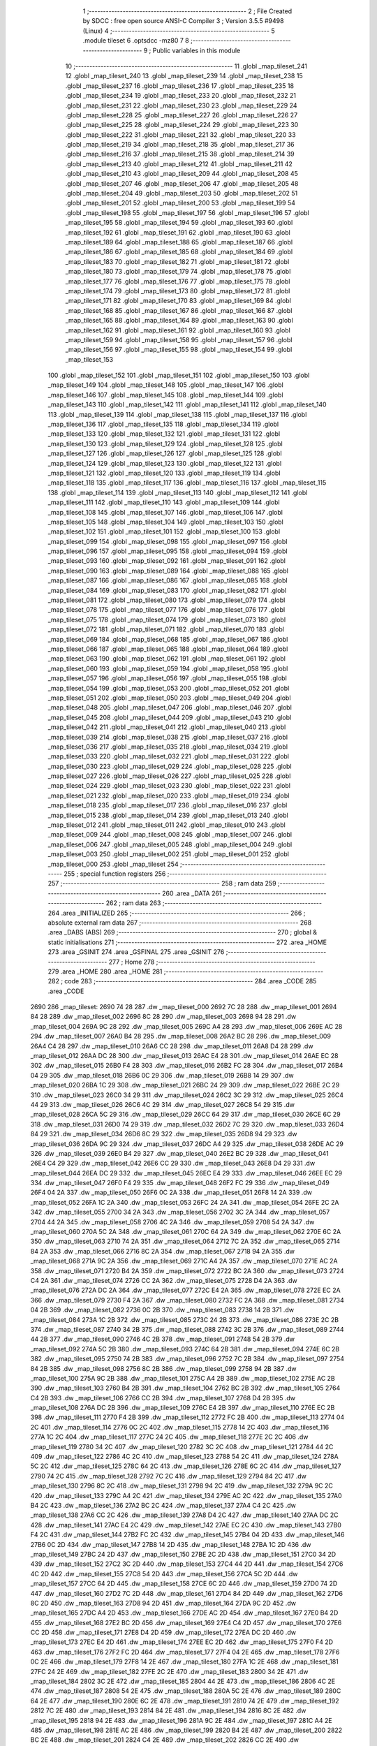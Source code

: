                               1 ;--------------------------------------------------------
                              2 ; File Created by SDCC : free open source ANSI-C Compiler
                              3 ; Version 3.5.5 #9498 (Linux)
                              4 ;--------------------------------------------------------
                              5 	.module tileset
                              6 	.optsdcc -mz80
                              7 	
                              8 ;--------------------------------------------------------
                              9 ; Public variables in this module
                             10 ;--------------------------------------------------------
                             11 	.globl _map_tileset_241
                             12 	.globl _map_tileset_240
                             13 	.globl _map_tileset_239
                             14 	.globl _map_tileset_238
                             15 	.globl _map_tileset_237
                             16 	.globl _map_tileset_236
                             17 	.globl _map_tileset_235
                             18 	.globl _map_tileset_234
                             19 	.globl _map_tileset_233
                             20 	.globl _map_tileset_232
                             21 	.globl _map_tileset_231
                             22 	.globl _map_tileset_230
                             23 	.globl _map_tileset_229
                             24 	.globl _map_tileset_228
                             25 	.globl _map_tileset_227
                             26 	.globl _map_tileset_226
                             27 	.globl _map_tileset_225
                             28 	.globl _map_tileset_224
                             29 	.globl _map_tileset_223
                             30 	.globl _map_tileset_222
                             31 	.globl _map_tileset_221
                             32 	.globl _map_tileset_220
                             33 	.globl _map_tileset_219
                             34 	.globl _map_tileset_218
                             35 	.globl _map_tileset_217
                             36 	.globl _map_tileset_216
                             37 	.globl _map_tileset_215
                             38 	.globl _map_tileset_214
                             39 	.globl _map_tileset_213
                             40 	.globl _map_tileset_212
                             41 	.globl _map_tileset_211
                             42 	.globl _map_tileset_210
                             43 	.globl _map_tileset_209
                             44 	.globl _map_tileset_208
                             45 	.globl _map_tileset_207
                             46 	.globl _map_tileset_206
                             47 	.globl _map_tileset_205
                             48 	.globl _map_tileset_204
                             49 	.globl _map_tileset_203
                             50 	.globl _map_tileset_202
                             51 	.globl _map_tileset_201
                             52 	.globl _map_tileset_200
                             53 	.globl _map_tileset_199
                             54 	.globl _map_tileset_198
                             55 	.globl _map_tileset_197
                             56 	.globl _map_tileset_196
                             57 	.globl _map_tileset_195
                             58 	.globl _map_tileset_194
                             59 	.globl _map_tileset_193
                             60 	.globl _map_tileset_192
                             61 	.globl _map_tileset_191
                             62 	.globl _map_tileset_190
                             63 	.globl _map_tileset_189
                             64 	.globl _map_tileset_188
                             65 	.globl _map_tileset_187
                             66 	.globl _map_tileset_186
                             67 	.globl _map_tileset_185
                             68 	.globl _map_tileset_184
                             69 	.globl _map_tileset_183
                             70 	.globl _map_tileset_182
                             71 	.globl _map_tileset_181
                             72 	.globl _map_tileset_180
                             73 	.globl _map_tileset_179
                             74 	.globl _map_tileset_178
                             75 	.globl _map_tileset_177
                             76 	.globl _map_tileset_176
                             77 	.globl _map_tileset_175
                             78 	.globl _map_tileset_174
                             79 	.globl _map_tileset_173
                             80 	.globl _map_tileset_172
                             81 	.globl _map_tileset_171
                             82 	.globl _map_tileset_170
                             83 	.globl _map_tileset_169
                             84 	.globl _map_tileset_168
                             85 	.globl _map_tileset_167
                             86 	.globl _map_tileset_166
                             87 	.globl _map_tileset_165
                             88 	.globl _map_tileset_164
                             89 	.globl _map_tileset_163
                             90 	.globl _map_tileset_162
                             91 	.globl _map_tileset_161
                             92 	.globl _map_tileset_160
                             93 	.globl _map_tileset_159
                             94 	.globl _map_tileset_158
                             95 	.globl _map_tileset_157
                             96 	.globl _map_tileset_156
                             97 	.globl _map_tileset_155
                             98 	.globl _map_tileset_154
                             99 	.globl _map_tileset_153
                            100 	.globl _map_tileset_152
                            101 	.globl _map_tileset_151
                            102 	.globl _map_tileset_150
                            103 	.globl _map_tileset_149
                            104 	.globl _map_tileset_148
                            105 	.globl _map_tileset_147
                            106 	.globl _map_tileset_146
                            107 	.globl _map_tileset_145
                            108 	.globl _map_tileset_144
                            109 	.globl _map_tileset_143
                            110 	.globl _map_tileset_142
                            111 	.globl _map_tileset_141
                            112 	.globl _map_tileset_140
                            113 	.globl _map_tileset_139
                            114 	.globl _map_tileset_138
                            115 	.globl _map_tileset_137
                            116 	.globl _map_tileset_136
                            117 	.globl _map_tileset_135
                            118 	.globl _map_tileset_134
                            119 	.globl _map_tileset_133
                            120 	.globl _map_tileset_132
                            121 	.globl _map_tileset_131
                            122 	.globl _map_tileset_130
                            123 	.globl _map_tileset_129
                            124 	.globl _map_tileset_128
                            125 	.globl _map_tileset_127
                            126 	.globl _map_tileset_126
                            127 	.globl _map_tileset_125
                            128 	.globl _map_tileset_124
                            129 	.globl _map_tileset_123
                            130 	.globl _map_tileset_122
                            131 	.globl _map_tileset_121
                            132 	.globl _map_tileset_120
                            133 	.globl _map_tileset_119
                            134 	.globl _map_tileset_118
                            135 	.globl _map_tileset_117
                            136 	.globl _map_tileset_116
                            137 	.globl _map_tileset_115
                            138 	.globl _map_tileset_114
                            139 	.globl _map_tileset_113
                            140 	.globl _map_tileset_112
                            141 	.globl _map_tileset_111
                            142 	.globl _map_tileset_110
                            143 	.globl _map_tileset_109
                            144 	.globl _map_tileset_108
                            145 	.globl _map_tileset_107
                            146 	.globl _map_tileset_106
                            147 	.globl _map_tileset_105
                            148 	.globl _map_tileset_104
                            149 	.globl _map_tileset_103
                            150 	.globl _map_tileset_102
                            151 	.globl _map_tileset_101
                            152 	.globl _map_tileset_100
                            153 	.globl _map_tileset_099
                            154 	.globl _map_tileset_098
                            155 	.globl _map_tileset_097
                            156 	.globl _map_tileset_096
                            157 	.globl _map_tileset_095
                            158 	.globl _map_tileset_094
                            159 	.globl _map_tileset_093
                            160 	.globl _map_tileset_092
                            161 	.globl _map_tileset_091
                            162 	.globl _map_tileset_090
                            163 	.globl _map_tileset_089
                            164 	.globl _map_tileset_088
                            165 	.globl _map_tileset_087
                            166 	.globl _map_tileset_086
                            167 	.globl _map_tileset_085
                            168 	.globl _map_tileset_084
                            169 	.globl _map_tileset_083
                            170 	.globl _map_tileset_082
                            171 	.globl _map_tileset_081
                            172 	.globl _map_tileset_080
                            173 	.globl _map_tileset_079
                            174 	.globl _map_tileset_078
                            175 	.globl _map_tileset_077
                            176 	.globl _map_tileset_076
                            177 	.globl _map_tileset_075
                            178 	.globl _map_tileset_074
                            179 	.globl _map_tileset_073
                            180 	.globl _map_tileset_072
                            181 	.globl _map_tileset_071
                            182 	.globl _map_tileset_070
                            183 	.globl _map_tileset_069
                            184 	.globl _map_tileset_068
                            185 	.globl _map_tileset_067
                            186 	.globl _map_tileset_066
                            187 	.globl _map_tileset_065
                            188 	.globl _map_tileset_064
                            189 	.globl _map_tileset_063
                            190 	.globl _map_tileset_062
                            191 	.globl _map_tileset_061
                            192 	.globl _map_tileset_060
                            193 	.globl _map_tileset_059
                            194 	.globl _map_tileset_058
                            195 	.globl _map_tileset_057
                            196 	.globl _map_tileset_056
                            197 	.globl _map_tileset_055
                            198 	.globl _map_tileset_054
                            199 	.globl _map_tileset_053
                            200 	.globl _map_tileset_052
                            201 	.globl _map_tileset_051
                            202 	.globl _map_tileset_050
                            203 	.globl _map_tileset_049
                            204 	.globl _map_tileset_048
                            205 	.globl _map_tileset_047
                            206 	.globl _map_tileset_046
                            207 	.globl _map_tileset_045
                            208 	.globl _map_tileset_044
                            209 	.globl _map_tileset_043
                            210 	.globl _map_tileset_042
                            211 	.globl _map_tileset_041
                            212 	.globl _map_tileset_040
                            213 	.globl _map_tileset_039
                            214 	.globl _map_tileset_038
                            215 	.globl _map_tileset_037
                            216 	.globl _map_tileset_036
                            217 	.globl _map_tileset_035
                            218 	.globl _map_tileset_034
                            219 	.globl _map_tileset_033
                            220 	.globl _map_tileset_032
                            221 	.globl _map_tileset_031
                            222 	.globl _map_tileset_030
                            223 	.globl _map_tileset_029
                            224 	.globl _map_tileset_028
                            225 	.globl _map_tileset_027
                            226 	.globl _map_tileset_026
                            227 	.globl _map_tileset_025
                            228 	.globl _map_tileset_024
                            229 	.globl _map_tileset_023
                            230 	.globl _map_tileset_022
                            231 	.globl _map_tileset_021
                            232 	.globl _map_tileset_020
                            233 	.globl _map_tileset_019
                            234 	.globl _map_tileset_018
                            235 	.globl _map_tileset_017
                            236 	.globl _map_tileset_016
                            237 	.globl _map_tileset_015
                            238 	.globl _map_tileset_014
                            239 	.globl _map_tileset_013
                            240 	.globl _map_tileset_012
                            241 	.globl _map_tileset_011
                            242 	.globl _map_tileset_010
                            243 	.globl _map_tileset_009
                            244 	.globl _map_tileset_008
                            245 	.globl _map_tileset_007
                            246 	.globl _map_tileset_006
                            247 	.globl _map_tileset_005
                            248 	.globl _map_tileset_004
                            249 	.globl _map_tileset_003
                            250 	.globl _map_tileset_002
                            251 	.globl _map_tileset_001
                            252 	.globl _map_tileset_000
                            253 	.globl _map_tileset
                            254 ;--------------------------------------------------------
                            255 ; special function registers
                            256 ;--------------------------------------------------------
                            257 ;--------------------------------------------------------
                            258 ; ram data
                            259 ;--------------------------------------------------------
                            260 	.area _DATA
                            261 ;--------------------------------------------------------
                            262 ; ram data
                            263 ;--------------------------------------------------------
                            264 	.area _INITIALIZED
                            265 ;--------------------------------------------------------
                            266 ; absolute external ram data
                            267 ;--------------------------------------------------------
                            268 	.area _DABS (ABS)
                            269 ;--------------------------------------------------------
                            270 ; global & static initialisations
                            271 ;--------------------------------------------------------
                            272 	.area _HOME
                            273 	.area _GSINIT
                            274 	.area _GSFINAL
                            275 	.area _GSINIT
                            276 ;--------------------------------------------------------
                            277 ; Home
                            278 ;--------------------------------------------------------
                            279 	.area _HOME
                            280 	.area _HOME
                            281 ;--------------------------------------------------------
                            282 ; code
                            283 ;--------------------------------------------------------
                            284 	.area _CODE
                            285 	.area _CODE
   2690                     286 _map_tileset:
   2690 74 28               287 	.dw _map_tileset_000
   2692 7C 28               288 	.dw _map_tileset_001
   2694 84 28               289 	.dw _map_tileset_002
   2696 8C 28               290 	.dw _map_tileset_003
   2698 94 28               291 	.dw _map_tileset_004
   269A 9C 28               292 	.dw _map_tileset_005
   269C A4 28               293 	.dw _map_tileset_006
   269E AC 28               294 	.dw _map_tileset_007
   26A0 B4 28               295 	.dw _map_tileset_008
   26A2 BC 28               296 	.dw _map_tileset_009
   26A4 C4 28               297 	.dw _map_tileset_010
   26A6 CC 28               298 	.dw _map_tileset_011
   26A8 D4 28               299 	.dw _map_tileset_012
   26AA DC 28               300 	.dw _map_tileset_013
   26AC E4 28               301 	.dw _map_tileset_014
   26AE EC 28               302 	.dw _map_tileset_015
   26B0 F4 28               303 	.dw _map_tileset_016
   26B2 FC 28               304 	.dw _map_tileset_017
   26B4 04 29               305 	.dw _map_tileset_018
   26B6 0C 29               306 	.dw _map_tileset_019
   26B8 14 29               307 	.dw _map_tileset_020
   26BA 1C 29               308 	.dw _map_tileset_021
   26BC 24 29               309 	.dw _map_tileset_022
   26BE 2C 29               310 	.dw _map_tileset_023
   26C0 34 29               311 	.dw _map_tileset_024
   26C2 3C 29               312 	.dw _map_tileset_025
   26C4 44 29               313 	.dw _map_tileset_026
   26C6 4C 29               314 	.dw _map_tileset_027
   26C8 54 29               315 	.dw _map_tileset_028
   26CA 5C 29               316 	.dw _map_tileset_029
   26CC 64 29               317 	.dw _map_tileset_030
   26CE 6C 29               318 	.dw _map_tileset_031
   26D0 74 29               319 	.dw _map_tileset_032
   26D2 7C 29               320 	.dw _map_tileset_033
   26D4 84 29               321 	.dw _map_tileset_034
   26D6 8C 29               322 	.dw _map_tileset_035
   26D8 94 29               323 	.dw _map_tileset_036
   26DA 9C 29               324 	.dw _map_tileset_037
   26DC A4 29               325 	.dw _map_tileset_038
   26DE AC 29               326 	.dw _map_tileset_039
   26E0 B4 29               327 	.dw _map_tileset_040
   26E2 BC 29               328 	.dw _map_tileset_041
   26E4 C4 29               329 	.dw _map_tileset_042
   26E6 CC 29               330 	.dw _map_tileset_043
   26E8 D4 29               331 	.dw _map_tileset_044
   26EA DC 29               332 	.dw _map_tileset_045
   26EC E4 29               333 	.dw _map_tileset_046
   26EE EC 29               334 	.dw _map_tileset_047
   26F0 F4 29               335 	.dw _map_tileset_048
   26F2 FC 29               336 	.dw _map_tileset_049
   26F4 04 2A               337 	.dw _map_tileset_050
   26F6 0C 2A               338 	.dw _map_tileset_051
   26F8 14 2A               339 	.dw _map_tileset_052
   26FA 1C 2A               340 	.dw _map_tileset_053
   26FC 24 2A               341 	.dw _map_tileset_054
   26FE 2C 2A               342 	.dw _map_tileset_055
   2700 34 2A               343 	.dw _map_tileset_056
   2702 3C 2A               344 	.dw _map_tileset_057
   2704 44 2A               345 	.dw _map_tileset_058
   2706 4C 2A               346 	.dw _map_tileset_059
   2708 54 2A               347 	.dw _map_tileset_060
   270A 5C 2A               348 	.dw _map_tileset_061
   270C 64 2A               349 	.dw _map_tileset_062
   270E 6C 2A               350 	.dw _map_tileset_063
   2710 74 2A               351 	.dw _map_tileset_064
   2712 7C 2A               352 	.dw _map_tileset_065
   2714 84 2A               353 	.dw _map_tileset_066
   2716 8C 2A               354 	.dw _map_tileset_067
   2718 94 2A               355 	.dw _map_tileset_068
   271A 9C 2A               356 	.dw _map_tileset_069
   271C A4 2A               357 	.dw _map_tileset_070
   271E AC 2A               358 	.dw _map_tileset_071
   2720 B4 2A               359 	.dw _map_tileset_072
   2722 BC 2A               360 	.dw _map_tileset_073
   2724 C4 2A               361 	.dw _map_tileset_074
   2726 CC 2A               362 	.dw _map_tileset_075
   2728 D4 2A               363 	.dw _map_tileset_076
   272A DC 2A               364 	.dw _map_tileset_077
   272C E4 2A               365 	.dw _map_tileset_078
   272E EC 2A               366 	.dw _map_tileset_079
   2730 F4 2A               367 	.dw _map_tileset_080
   2732 FC 2A               368 	.dw _map_tileset_081
   2734 04 2B               369 	.dw _map_tileset_082
   2736 0C 2B               370 	.dw _map_tileset_083
   2738 14 2B               371 	.dw _map_tileset_084
   273A 1C 2B               372 	.dw _map_tileset_085
   273C 24 2B               373 	.dw _map_tileset_086
   273E 2C 2B               374 	.dw _map_tileset_087
   2740 34 2B               375 	.dw _map_tileset_088
   2742 3C 2B               376 	.dw _map_tileset_089
   2744 44 2B               377 	.dw _map_tileset_090
   2746 4C 2B               378 	.dw _map_tileset_091
   2748 54 2B               379 	.dw _map_tileset_092
   274A 5C 2B               380 	.dw _map_tileset_093
   274C 64 2B               381 	.dw _map_tileset_094
   274E 6C 2B               382 	.dw _map_tileset_095
   2750 74 2B               383 	.dw _map_tileset_096
   2752 7C 2B               384 	.dw _map_tileset_097
   2754 84 2B               385 	.dw _map_tileset_098
   2756 8C 2B               386 	.dw _map_tileset_099
   2758 94 2B               387 	.dw _map_tileset_100
   275A 9C 2B               388 	.dw _map_tileset_101
   275C A4 2B               389 	.dw _map_tileset_102
   275E AC 2B               390 	.dw _map_tileset_103
   2760 B4 2B               391 	.dw _map_tileset_104
   2762 BC 2B               392 	.dw _map_tileset_105
   2764 C4 2B               393 	.dw _map_tileset_106
   2766 CC 2B               394 	.dw _map_tileset_107
   2768 D4 2B               395 	.dw _map_tileset_108
   276A DC 2B               396 	.dw _map_tileset_109
   276C E4 2B               397 	.dw _map_tileset_110
   276E EC 2B               398 	.dw _map_tileset_111
   2770 F4 2B               399 	.dw _map_tileset_112
   2772 FC 2B               400 	.dw _map_tileset_113
   2774 04 2C               401 	.dw _map_tileset_114
   2776 0C 2C               402 	.dw _map_tileset_115
   2778 14 2C               403 	.dw _map_tileset_116
   277A 1C 2C               404 	.dw _map_tileset_117
   277C 24 2C               405 	.dw _map_tileset_118
   277E 2C 2C               406 	.dw _map_tileset_119
   2780 34 2C               407 	.dw _map_tileset_120
   2782 3C 2C               408 	.dw _map_tileset_121
   2784 44 2C               409 	.dw _map_tileset_122
   2786 4C 2C               410 	.dw _map_tileset_123
   2788 54 2C               411 	.dw _map_tileset_124
   278A 5C 2C               412 	.dw _map_tileset_125
   278C 64 2C               413 	.dw _map_tileset_126
   278E 6C 2C               414 	.dw _map_tileset_127
   2790 74 2C               415 	.dw _map_tileset_128
   2792 7C 2C               416 	.dw _map_tileset_129
   2794 84 2C               417 	.dw _map_tileset_130
   2796 8C 2C               418 	.dw _map_tileset_131
   2798 94 2C               419 	.dw _map_tileset_132
   279A 9C 2C               420 	.dw _map_tileset_133
   279C A4 2C               421 	.dw _map_tileset_134
   279E AC 2C               422 	.dw _map_tileset_135
   27A0 B4 2C               423 	.dw _map_tileset_136
   27A2 BC 2C               424 	.dw _map_tileset_137
   27A4 C4 2C               425 	.dw _map_tileset_138
   27A6 CC 2C               426 	.dw _map_tileset_139
   27A8 D4 2C               427 	.dw _map_tileset_140
   27AA DC 2C               428 	.dw _map_tileset_141
   27AC E4 2C               429 	.dw _map_tileset_142
   27AE EC 2C               430 	.dw _map_tileset_143
   27B0 F4 2C               431 	.dw _map_tileset_144
   27B2 FC 2C               432 	.dw _map_tileset_145
   27B4 04 2D               433 	.dw _map_tileset_146
   27B6 0C 2D               434 	.dw _map_tileset_147
   27B8 14 2D               435 	.dw _map_tileset_148
   27BA 1C 2D               436 	.dw _map_tileset_149
   27BC 24 2D               437 	.dw _map_tileset_150
   27BE 2C 2D               438 	.dw _map_tileset_151
   27C0 34 2D               439 	.dw _map_tileset_152
   27C2 3C 2D               440 	.dw _map_tileset_153
   27C4 44 2D               441 	.dw _map_tileset_154
   27C6 4C 2D               442 	.dw _map_tileset_155
   27C8 54 2D               443 	.dw _map_tileset_156
   27CA 5C 2D               444 	.dw _map_tileset_157
   27CC 64 2D               445 	.dw _map_tileset_158
   27CE 6C 2D               446 	.dw _map_tileset_159
   27D0 74 2D               447 	.dw _map_tileset_160
   27D2 7C 2D               448 	.dw _map_tileset_161
   27D4 84 2D               449 	.dw _map_tileset_162
   27D6 8C 2D               450 	.dw _map_tileset_163
   27D8 94 2D               451 	.dw _map_tileset_164
   27DA 9C 2D               452 	.dw _map_tileset_165
   27DC A4 2D               453 	.dw _map_tileset_166
   27DE AC 2D               454 	.dw _map_tileset_167
   27E0 B4 2D               455 	.dw _map_tileset_168
   27E2 BC 2D               456 	.dw _map_tileset_169
   27E4 C4 2D               457 	.dw _map_tileset_170
   27E6 CC 2D               458 	.dw _map_tileset_171
   27E8 D4 2D               459 	.dw _map_tileset_172
   27EA DC 2D               460 	.dw _map_tileset_173
   27EC E4 2D               461 	.dw _map_tileset_174
   27EE EC 2D               462 	.dw _map_tileset_175
   27F0 F4 2D               463 	.dw _map_tileset_176
   27F2 FC 2D               464 	.dw _map_tileset_177
   27F4 04 2E               465 	.dw _map_tileset_178
   27F6 0C 2E               466 	.dw _map_tileset_179
   27F8 14 2E               467 	.dw _map_tileset_180
   27FA 1C 2E               468 	.dw _map_tileset_181
   27FC 24 2E               469 	.dw _map_tileset_182
   27FE 2C 2E               470 	.dw _map_tileset_183
   2800 34 2E               471 	.dw _map_tileset_184
   2802 3C 2E               472 	.dw _map_tileset_185
   2804 44 2E               473 	.dw _map_tileset_186
   2806 4C 2E               474 	.dw _map_tileset_187
   2808 54 2E               475 	.dw _map_tileset_188
   280A 5C 2E               476 	.dw _map_tileset_189
   280C 64 2E               477 	.dw _map_tileset_190
   280E 6C 2E               478 	.dw _map_tileset_191
   2810 74 2E               479 	.dw _map_tileset_192
   2812 7C 2E               480 	.dw _map_tileset_193
   2814 84 2E               481 	.dw _map_tileset_194
   2816 8C 2E               482 	.dw _map_tileset_195
   2818 94 2E               483 	.dw _map_tileset_196
   281A 9C 2E               484 	.dw _map_tileset_197
   281C A4 2E               485 	.dw _map_tileset_198
   281E AC 2E               486 	.dw _map_tileset_199
   2820 B4 2E               487 	.dw _map_tileset_200
   2822 BC 2E               488 	.dw _map_tileset_201
   2824 C4 2E               489 	.dw _map_tileset_202
   2826 CC 2E               490 	.dw _map_tileset_203
   2828 D4 2E               491 	.dw _map_tileset_204
   282A DC 2E               492 	.dw _map_tileset_205
   282C E4 2E               493 	.dw _map_tileset_206
   282E EC 2E               494 	.dw _map_tileset_207
   2830 F4 2E               495 	.dw _map_tileset_208
   2832 FC 2E               496 	.dw _map_tileset_209
   2834 04 2F               497 	.dw _map_tileset_210
   2836 0C 2F               498 	.dw _map_tileset_211
   2838 14 2F               499 	.dw _map_tileset_212
   283A 1C 2F               500 	.dw _map_tileset_213
   283C 24 2F               501 	.dw _map_tileset_214
   283E 2C 2F               502 	.dw _map_tileset_215
   2840 34 2F               503 	.dw _map_tileset_216
   2842 3C 2F               504 	.dw _map_tileset_217
   2844 44 2F               505 	.dw _map_tileset_218
   2846 4C 2F               506 	.dw _map_tileset_219
   2848 54 2F               507 	.dw _map_tileset_220
   284A 5C 2F               508 	.dw _map_tileset_221
   284C 64 2F               509 	.dw _map_tileset_222
   284E 6C 2F               510 	.dw _map_tileset_223
   2850 74 2F               511 	.dw _map_tileset_224
   2852 7C 2F               512 	.dw _map_tileset_225
   2854 84 2F               513 	.dw _map_tileset_226
   2856 8C 2F               514 	.dw _map_tileset_227
   2858 94 2F               515 	.dw _map_tileset_228
   285A 9C 2F               516 	.dw _map_tileset_229
   285C A4 2F               517 	.dw _map_tileset_230
   285E AC 2F               518 	.dw _map_tileset_231
   2860 B4 2F               519 	.dw _map_tileset_232
   2862 BC 2F               520 	.dw _map_tileset_233
   2864 C4 2F               521 	.dw _map_tileset_234
   2866 CC 2F               522 	.dw _map_tileset_235
   2868 D4 2F               523 	.dw _map_tileset_236
   286A DC 2F               524 	.dw _map_tileset_237
   286C E4 2F               525 	.dw _map_tileset_238
   286E EC 2F               526 	.dw _map_tileset_239
   2870 F4 2F               527 	.dw _map_tileset_240
   2872 FC 2F               528 	.dw _map_tileset_241
   2874                     529 _map_tileset_000:
   2874 F0                  530 	.db #0xF0	; 240
   2875 FF                  531 	.db #0xFF	; 255
   2876 F0                  532 	.db #0xF0	; 240
   2877 FF                  533 	.db #0xFF	; 255
   2878 F0                  534 	.db #0xF0	; 240
   2879 FA                  535 	.db #0xFA	; 250
   287A F0                  536 	.db #0xF0	; 240
   287B FF                  537 	.db #0xFF	; 255
   287C                     538 _map_tileset_001:
   287C F5                  539 	.db #0xF5	; 245
   287D F0                  540 	.db #0xF0	; 240
   287E F5                  541 	.db #0xF5	; 245
   287F F0                  542 	.db #0xF0	; 240
   2880 FF                  543 	.db #0xFF	; 255
   2881 F0                  544 	.db #0xF0	; 240
   2882 F5                  545 	.db #0xF5	; 245
   2883 F0                  546 	.db #0xF0	; 240
   2884                     547 _map_tileset_002:
   2884 FF                  548 	.db #0xFF	; 255
   2885 FF                  549 	.db #0xFF	; 255
   2886 FF                  550 	.db #0xFF	; 255
   2887 FF                  551 	.db #0xFF	; 255
   2888 EA                  552 	.db #0xEA	; 234
   2889 FF                  553 	.db #0xFF	; 255
   288A EA                  554 	.db #0xEA	; 234
   288B FF                  555 	.db #0xFF	; 255
   288C                     556 _map_tileset_003:
   288C C0                  557 	.db #0xC0	; 192
   288D C0                  558 	.db #0xC0	; 192
   288E 95                  559 	.db #0x95	; 149
   288F C0                  560 	.db #0xC0	; 192
   2890 C0                  561 	.db #0xC0	; 192
   2891 C0                  562 	.db #0xC0	; 192
   2892 C0                  563 	.db #0xC0	; 192
   2893 C0                  564 	.db #0xC0	; 192
   2894                     565 _map_tileset_004:
   2894 C0                  566 	.db #0xC0	; 192
   2895 C0                  567 	.db #0xC0	; 192
   2896 95                  568 	.db #0x95	; 149
   2897 C0                  569 	.db #0xC0	; 192
   2898 95                  570 	.db #0x95	; 149
   2899 C0                  571 	.db #0xC0	; 192
   289A C0                  572 	.db #0xC0	; 192
   289B C0                  573 	.db #0xC0	; 192
   289C                     574 _map_tileset_005:
   289C FF                  575 	.db #0xFF	; 255
   289D FB                  576 	.db #0xFB	; 251
   289E FF                  577 	.db #0xFF	; 255
   289F FB                  578 	.db #0xFB	; 251
   28A0 FF                  579 	.db #0xFF	; 255
   28A1 FB                  580 	.db #0xFB	; 251
   28A2 FF                  581 	.db #0xFF	; 255
   28A3 FB                  582 	.db #0xFB	; 251
   28A4                     583 _map_tileset_006:
   28A4 F7                  584 	.db #0xF7	; 247
   28A5 FF                  585 	.db #0xFF	; 255
   28A6 F7                  586 	.db #0xF7	; 247
   28A7 FF                  587 	.db #0xFF	; 255
   28A8 F7                  588 	.db #0xF7	; 247
   28A9 FF                  589 	.db #0xFF	; 255
   28AA FF                  590 	.db #0xFF	; 255
   28AB FF                  591 	.db #0xFF	; 255
   28AC                     592 _map_tileset_007:
   28AC EA                  593 	.db #0xEA	; 234
   28AD C0                  594 	.db #0xC0	; 192
   28AE EA                  595 	.db #0xEA	; 234
   28AF C0                  596 	.db #0xC0	; 192
   28B0 EA                  597 	.db #0xEA	; 234
   28B1 C0                  598 	.db #0xC0	; 192
   28B2 EA                  599 	.db #0xEA	; 234
   28B3 C0                  600 	.db #0xC0	; 192
   28B4                     601 _map_tileset_008:
   28B4 EA                  602 	.db #0xEA	; 234
   28B5 D0                  603 	.db #0xD0	; 208
   28B6 EA                  604 	.db #0xEA	; 234
   28B7 D0                  605 	.db #0xD0	; 208
   28B8 EA                  606 	.db #0xEA	; 234
   28B9 F0                  607 	.db #0xF0	; 240
   28BA EA                  608 	.db #0xEA	; 234
   28BB F0                  609 	.db #0xF0	; 240
   28BC                     610 _map_tileset_009:
   28BC C0                  611 	.db #0xC0	; 192
   28BD C0                  612 	.db #0xC0	; 192
   28BE C0                  613 	.db #0xC0	; 192
   28BF C0                  614 	.db #0xC0	; 192
   28C0 C0                  615 	.db #0xC0	; 192
   28C1 C0                  616 	.db #0xC0	; 192
   28C2 F0                  617 	.db #0xF0	; 240
   28C3 F0                  618 	.db #0xF0	; 240
   28C4                     619 _map_tileset_010:
   28C4 FF                  620 	.db #0xFF	; 255
   28C5 FF                  621 	.db #0xFF	; 255
   28C6 D5                  622 	.db #0xD5	; 213
   28C7 FF                  623 	.db #0xFF	; 255
   28C8 D5                  624 	.db #0xD5	; 213
   28C9 FF                  625 	.db #0xFF	; 255
   28CA C0                  626 	.db #0xC0	; 192
   28CB FF                  627 	.db #0xFF	; 255
   28CC                     628 _map_tileset_011:
   28CC C0                  629 	.db #0xC0	; 192
   28CD C0                  630 	.db #0xC0	; 192
   28CE E8                  631 	.db #0xE8	; 232
   28CF C0                  632 	.db #0xC0	; 192
   28D0 C0                  633 	.db #0xC0	; 192
   28D1 C0                  634 	.db #0xC0	; 192
   28D2 C0                  635 	.db #0xC0	; 192
   28D3 C0                  636 	.db #0xC0	; 192
   28D4                     637 _map_tileset_012:
   28D4 FF                  638 	.db #0xFF	; 255
   28D5 EB                  639 	.db #0xEB	; 235
   28D6 FF                  640 	.db #0xFF	; 255
   28D7 C3                  641 	.db #0xC3	; 195
   28D8 FF                  642 	.db #0xFF	; 255
   28D9 C3                  643 	.db #0xC3	; 195
   28DA EB                  644 	.db #0xEB	; 235
   28DB C3                  645 	.db #0xC3	; 195
   28DC                     646 _map_tileset_013:
   28DC FF                  647 	.db #0xFF	; 255
   28DD FF                  648 	.db #0xFF	; 255
   28DE D7                  649 	.db #0xD7	; 215
   28DF FF                  650 	.db #0xFF	; 255
   28E0 D7                  651 	.db #0xD7	; 215
   28E1 FF                  652 	.db #0xFF	; 255
   28E2 C3                  653 	.db #0xC3	; 195
   28E3 FF                  654 	.db #0xFF	; 255
   28E4                     655 _map_tileset_014:
   28E4 86                  656 	.db #0x86	; 134
   28E5 0C                  657 	.db #0x0C	; 12
   28E6 C3                  658 	.db #0xC3	; 195
   28E7 C3                  659 	.db #0xC3	; 195
   28E8 C3                  660 	.db #0xC3	; 195
   28E9 C3                  661 	.db #0xC3	; 195
   28EA C3                  662 	.db #0xC3	; 195
   28EB C3                  663 	.db #0xC3	; 195
   28EC                     664 _map_tileset_015:
   28EC 0C                  665 	.db #0x0C	; 12
   28ED 0C                  666 	.db #0x0C	; 12
   28EE C3                  667 	.db #0xC3	; 195
   28EF C3                  668 	.db #0xC3	; 195
   28F0 C3                  669 	.db #0xC3	; 195
   28F1 C3                  670 	.db #0xC3	; 195
   28F2 C3                  671 	.db #0xC3	; 195
   28F3 C3                  672 	.db #0xC3	; 195
   28F4                     673 _map_tileset_016:
   28F4 FF                  674 	.db #0xFF	; 255
   28F5 AE                  675 	.db #0xAE	; 174
   28F6 FF                  676 	.db #0xFF	; 255
   28F7 0C                  677 	.db #0x0C	; 12
   28F8 FF                  678 	.db #0xFF	; 255
   28F9 0C                  679 	.db #0x0C	; 12
   28FA AE                  680 	.db #0xAE	; 174
   28FB 0C                  681 	.db #0x0C	; 12
   28FC                     682 _map_tileset_017:
   28FC FF                  683 	.db #0xFF	; 255
   28FD FF                  684 	.db #0xFF	; 255
   28FE 5D                  685 	.db #0x5D	; 93
   28FF FF                  686 	.db #0xFF	; 255
   2900 5D                  687 	.db #0x5D	; 93
   2901 FF                  688 	.db #0xFF	; 255
   2902 0C                  689 	.db #0x0C	; 12
   2903 FF                  690 	.db #0xFF	; 255
   2904                     691 _map_tileset_018:
   2904 FF                  692 	.db #0xFF	; 255
   2905 AE                  693 	.db #0xAE	; 174
   2906 FF                  694 	.db #0xFF	; 255
   2907 0C                  695 	.db #0x0C	; 12
   2908 FF                  696 	.db #0xFF	; 255
   2909 0C                  697 	.db #0x0C	; 12
   290A AE                  698 	.db #0xAE	; 174
   290B 0C                  699 	.db #0x0C	; 12
   290C                     700 _map_tileset_019:
   290C FF                  701 	.db #0xFF	; 255
   290D FF                  702 	.db #0xFF	; 255
   290E 5D                  703 	.db #0x5D	; 93
   290F FF                  704 	.db #0xFF	; 255
   2910 5D                  705 	.db #0x5D	; 93
   2911 FF                  706 	.db #0xFF	; 255
   2912 0C                  707 	.db #0x0C	; 12
   2913 FF                  708 	.db #0xFF	; 255
   2914                     709 _map_tileset_020:
   2914 0C                  710 	.db #0x0C	; 12
   2915 0C                  711 	.db #0x0C	; 12
   2916 0C                  712 	.db #0x0C	; 12
   2917 0C                  713 	.db #0x0C	; 12
   2918 0C                  714 	.db #0x0C	; 12
   2919 49                  715 	.db #0x49	; 73	'I'
   291A 0C                  716 	.db #0x0C	; 12
   291B C3                  717 	.db #0xC3	; 195
   291C                     718 _map_tileset_021:
   291C FF                  719 	.db #0xFF	; 255
   291D FF                  720 	.db #0xFF	; 255
   291E FF                  721 	.db #0xFF	; 255
   291F 5D                  722 	.db #0x5D	; 93
   2920 FF                  723 	.db #0xFF	; 255
   2921 5D                  724 	.db #0x5D	; 93
   2922 AE                  725 	.db #0xAE	; 174
   2923 5D                  726 	.db #0x5D	; 93
   2924                     727 _map_tileset_022:
   2924 F0                  728 	.db #0xF0	; 240
   2925 EF                  729 	.db #0xEF	; 239
   2926 F0                  730 	.db #0xF0	; 240
   2927 FA                  731 	.db #0xFA	; 250
   2928 F0                  732 	.db #0xF0	; 240
   2929 FF                  733 	.db #0xFF	; 255
   292A F0                  734 	.db #0xF0	; 240
   292B FF                  735 	.db #0xFF	; 255
   292C                     736 _map_tileset_023:
   292C F5                  737 	.db #0xF5	; 245
   292D F0                  738 	.db #0xF0	; 240
   292E FF                  739 	.db #0xFF	; 255
   292F F0                  740 	.db #0xF0	; 240
   2930 F5                  741 	.db #0xF5	; 245
   2931 F0                  742 	.db #0xF0	; 240
   2932 F5                  743 	.db #0xF5	; 245
   2933 F0                  744 	.db #0xF0	; 240
   2934                     745 _map_tileset_024:
   2934 EA                  746 	.db #0xEA	; 234
   2935 D5                  747 	.db #0xD5	; 213
   2936 EA                  748 	.db #0xEA	; 234
   2937 C0                  749 	.db #0xC0	; 192
   2938 EA                  750 	.db #0xEA	; 234
   2939 C0                  751 	.db #0xC0	; 192
   293A EA                  752 	.db #0xEA	; 234
   293B C0                  753 	.db #0xC0	; 192
   293C                     754 _map_tileset_025:
   293C FF                  755 	.db #0xFF	; 255
   293D FF                  756 	.db #0xFF	; 255
   293E C0                  757 	.db #0xC0	; 192
   293F C0                  758 	.db #0xC0	; 192
   2940 C0                  759 	.db #0xC0	; 192
   2941 C0                  760 	.db #0xC0	; 192
   2942 C0                  761 	.db #0xC0	; 192
   2943 C0                  762 	.db #0xC0	; 192
   2944                     763 _map_tileset_026:
   2944 FF                  764 	.db #0xFF	; 255
   2945 FF                  765 	.db #0xFF	; 255
   2946 D1                  766 	.db #0xD1	; 209
   2947 F3                  767 	.db #0xF3	; 243
   2948 D1                  768 	.db #0xD1	; 209
   2949 F3                  769 	.db #0xF3	; 243
   294A D1                  770 	.db #0xD1	; 209
   294B F3                  771 	.db #0xF3	; 243
   294C                     772 _map_tileset_027:
   294C FB                  773 	.db #0xFB	; 251
   294D FF                  774 	.db #0xFF	; 255
   294E F3                  775 	.db #0xF3	; 243
   294F FB                  776 	.db #0xFB	; 251
   2950 F3                  777 	.db #0xF3	; 243
   2951 FF                  778 	.db #0xFF	; 255
   2952 F3                  779 	.db #0xF3	; 243
   2953 FF                  780 	.db #0xFF	; 255
   2954                     781 _map_tileset_028:
   2954 F7                  782 	.db #0xF7	; 247
   2955 F7                  783 	.db #0xF7	; 247
   2956 FF                  784 	.db #0xFF	; 255
   2957 F3                  785 	.db #0xF3	; 243
   2958 F7                  786 	.db #0xF7	; 247
   2959 F3                  787 	.db #0xF3	; 243
   295A F7                  788 	.db #0xF7	; 247
   295B F3                  789 	.db #0xF3	; 243
   295C                     790 _map_tileset_029:
   295C FF                  791 	.db #0xFF	; 255
   295D FF                  792 	.db #0xFF	; 255
   295E F3                  793 	.db #0xF3	; 243
   295F F3                  794 	.db #0xF3	; 243
   2960 F3                  795 	.db #0xF3	; 243
   2961 F3                  796 	.db #0xF3	; 243
   2962 F3                  797 	.db #0xF3	; 243
   2963 F3                  798 	.db #0xF3	; 243
   2964                     799 _map_tileset_030:
   2964 FF                  800 	.db #0xFF	; 255
   2965 FF                  801 	.db #0xFF	; 255
   2966 F3                  802 	.db #0xF3	; 243
   2967 E3                  803 	.db #0xE3	; 227
   2968 F3                  804 	.db #0xF3	; 243
   2969 E3                  805 	.db #0xE3	; 227
   296A F3                  806 	.db #0xF3	; 243
   296B E3                  807 	.db #0xE3	; 227
   296C                     808 _map_tileset_031:
   296C F0                  809 	.db #0xF0	; 240
   296D F0                  810 	.db #0xF0	; 240
   296E F0                  811 	.db #0xF0	; 240
   296F B0                  812 	.db #0xB0	; 176
   2970 F0                  813 	.db #0xF0	; 240
   2971 30                  814 	.db #0x30	; 48	'0'
   2972 B0                  815 	.db #0xB0	; 176
   2973 30                  816 	.db #0x30	; 48	'0'
   2974                     817 _map_tileset_032:
   2974 C0                  818 	.db #0xC0	; 192
   2975 FF                  819 	.db #0xFF	; 255
   2976 C0                  820 	.db #0xC0	; 192
   2977 C0                  821 	.db #0xC0	; 192
   2978 C0                  822 	.db #0xC0	; 192
   2979 C0                  823 	.db #0xC0	; 192
   297A C0                  824 	.db #0xC0	; 192
   297B C0                  825 	.db #0xC0	; 192
   297C                     826 _map_tileset_033:
   297C EA                  827 	.db #0xEA	; 234
   297D C0                  828 	.db #0xC0	; 192
   297E C3                  829 	.db #0xC3	; 195
   297F C0                  830 	.db #0xC0	; 192
   2980 C2                  831 	.db #0xC2	; 194
   2981 C0                  832 	.db #0xC0	; 192
   2982 C0                  833 	.db #0xC0	; 192
   2983 C0                  834 	.db #0xC0	; 192
   2984                     835 _map_tileset_034:
   2984 EB                  836 	.db #0xEB	; 235
   2985 C3                  837 	.db #0xC3	; 195
   2986 C3                  838 	.db #0xC3	; 195
   2987 C3                  839 	.db #0xC3	; 195
   2988 C3                  840 	.db #0xC3	; 195
   2989 C3                  841 	.db #0xC3	; 195
   298A C3                  842 	.db #0xC3	; 195
   298B C3                  843 	.db #0xC3	; 195
   298C                     844 _map_tileset_035:
   298C C3                  845 	.db #0xC3	; 195
   298D FF                  846 	.db #0xFF	; 255
   298E C3                  847 	.db #0xC3	; 195
   298F C3                  848 	.db #0xC3	; 195
   2990 C3                  849 	.db #0xC3	; 195
   2991 C3                  850 	.db #0xC3	; 195
   2992 C3                  851 	.db #0xC3	; 195
   2993 C3                  852 	.db #0xC3	; 195
   2994                     853 _map_tileset_036:
   2994 FF                  854 	.db #0xFF	; 255
   2995 FF                  855 	.db #0xFF	; 255
   2996 C3                  856 	.db #0xC3	; 195
   2997 C3                  857 	.db #0xC3	; 195
   2998 C3                  858 	.db #0xC3	; 195
   2999 C3                  859 	.db #0xC3	; 195
   299A C3                  860 	.db #0xC3	; 195
   299B C3                  861 	.db #0xC3	; 195
   299C                     862 _map_tileset_037:
   299C AE                  863 	.db #0xAE	; 174
   299D 0C                  864 	.db #0x0C	; 12
   299E C3                  865 	.db #0xC3	; 195
   299F C3                  866 	.db #0xC3	; 195
   29A0 C3                  867 	.db #0xC3	; 195
   29A1 C3                  868 	.db #0xC3	; 195
   29A2 C3                  869 	.db #0xC3	; 195
   29A3 C3                  870 	.db #0xC3	; 195
   29A4                     871 _map_tileset_038:
   29A4 0C                  872 	.db #0x0C	; 12
   29A5 FF                  873 	.db #0xFF	; 255
   29A6 C3                  874 	.db #0xC3	; 195
   29A7 C3                  875 	.db #0xC3	; 195
   29A8 C3                  876 	.db #0xC3	; 195
   29A9 C3                  877 	.db #0xC3	; 195
   29AA C3                  878 	.db #0xC3	; 195
   29AB C3                  879 	.db #0xC3	; 195
   29AC                     880 _map_tileset_039:
   29AC FF                  881 	.db #0xFF	; 255
   29AD FF                  882 	.db #0xFF	; 255
   29AE 0C                  883 	.db #0x0C	; 12
   29AF 0C                  884 	.db #0x0C	; 12
   29B0 86                  885 	.db #0x86	; 134
   29B1 0C                  886 	.db #0x0C	; 12
   29B2 86                  887 	.db #0x86	; 134
   29B3 0C                  888 	.db #0x0C	; 12
   29B4                     889 _map_tileset_040:
   29B4 AE                  890 	.db #0xAE	; 174
   29B5 0C                  891 	.db #0x0C	; 12
   29B6 0C                  892 	.db #0x0C	; 12
   29B7 0C                  893 	.db #0x0C	; 12
   29B8 0C                  894 	.db #0x0C	; 12
   29B9 0C                  895 	.db #0x0C	; 12
   29BA 0C                  896 	.db #0x0C	; 12
   29BB 0C                  897 	.db #0x0C	; 12
   29BC                     898 _map_tileset_041:
   29BC 0C                  899 	.db #0x0C	; 12
   29BD FF                  900 	.db #0xFF	; 255
   29BE 0C                  901 	.db #0x0C	; 12
   29BF 0C                  902 	.db #0x0C	; 12
   29C0 0C                  903 	.db #0x0C	; 12
   29C1 0C                  904 	.db #0x0C	; 12
   29C2 0C                  905 	.db #0x0C	; 12
   29C3 0C                  906 	.db #0x0C	; 12
   29C4                     907 _map_tileset_042:
   29C4 FF                  908 	.db #0xFF	; 255
   29C5 FF                  909 	.db #0xFF	; 255
   29C6 0C                  910 	.db #0x0C	; 12
   29C7 0C                  911 	.db #0x0C	; 12
   29C8 0C                  912 	.db #0x0C	; 12
   29C9 0C                  913 	.db #0x0C	; 12
   29CA 0C                  914 	.db #0x0C	; 12
   29CB 0C                  915 	.db #0x0C	; 12
   29CC                     916 _map_tileset_043:
   29CC AE                  917 	.db #0xAE	; 174
   29CD 5D                  918 	.db #0x5D	; 93
   29CE 0C                  919 	.db #0x0C	; 12
   29CF 5D                  920 	.db #0x5D	; 93
   29D0 0C                  921 	.db #0x0C	; 12
   29D1 5D                  922 	.db #0x5D	; 93
   29D2 0C                  923 	.db #0x0C	; 12
   29D3 5D                  924 	.db #0x5D	; 93
   29D4                     925 _map_tileset_044:
   29D4 F0                  926 	.db #0xF0	; 240
   29D5 FA                  927 	.db #0xFA	; 250
   29D6 F0                  928 	.db #0xF0	; 240
   29D7 FF                  929 	.db #0xFF	; 255
   29D8 F0                  930 	.db #0xF0	; 240
   29D9 EF                  931 	.db #0xEF	; 239
   29DA F0                  932 	.db #0xF0	; 240
   29DB FA                  933 	.db #0xFA	; 250
   29DC                     934 _map_tileset_045:
   29DC FF                  935 	.db #0xFF	; 255
   29DD F0                  936 	.db #0xF0	; 240
   29DE F5                  937 	.db #0xF5	; 245
   29DF F0                  938 	.db #0xF0	; 240
   29E0 F5                  939 	.db #0xF5	; 245
   29E1 F0                  940 	.db #0xF0	; 240
   29E2 FF                  941 	.db #0xFF	; 255
   29E3 F0                  942 	.db #0xF0	; 240
   29E4                     943 _map_tileset_046:
   29E4 F0                  944 	.db #0xF0	; 240
   29E5 30                  945 	.db #0x30	; 48	'0'
   29E6 B0                  946 	.db #0xB0	; 176
   29E7 30                  947 	.db #0x30	; 48	'0'
   29E8 30                  948 	.db #0x30	; 48	'0'
   29E9 30                  949 	.db #0x30	; 48	'0'
   29EA 30                  950 	.db #0x30	; 48	'0'
   29EB 30                  951 	.db #0x30	; 48	'0'
   29EC                     952 _map_tileset_047:
   29EC FA                  953 	.db #0xFA	; 250
   29ED 30                  954 	.db #0x30	; 48	'0'
   29EE FA                  955 	.db #0xFA	; 250
   29EF 30                  956 	.db #0x30	; 48	'0'
   29F0 BA                  957 	.db #0xBA	; 186
   29F1 30                  958 	.db #0x30	; 48	'0'
   29F2 BA                  959 	.db #0xBA	; 186
   29F3 30                  960 	.db #0x30	; 48	'0'
   29F4                     961 _map_tileset_048:
   29F4 BA                  962 	.db #0xBA	; 186
   29F5 30                  963 	.db #0x30	; 48	'0'
   29F6 BA                  964 	.db #0xBA	; 186
   29F7 30                  965 	.db #0x30	; 48	'0'
   29F8 BA                  966 	.db #0xBA	; 186
   29F9 30                  967 	.db #0x30	; 48	'0'
   29FA BA                  968 	.db #0xBA	; 186
   29FB 30                  969 	.db #0x30	; 48	'0'
   29FC                     970 _map_tileset_049:
   29FC F3                  971 	.db #0xF3	; 243
   29FD FB                  972 	.db #0xFB	; 251
   29FE F3                  973 	.db #0xF3	; 243
   29FF FF                  974 	.db #0xFF	; 255
   2A00 F3                  975 	.db #0xF3	; 243
   2A01 EF                  976 	.db #0xEF	; 239
   2A02 F3                  977 	.db #0xF3	; 243
   2A03 FB                  978 	.db #0xFB	; 251
   2A04                     979 _map_tileset_050:
   2A04 F0                  980 	.db #0xF0	; 240
   2A05 F0                  981 	.db #0xF0	; 240
   2A06 70                  982 	.db #0x70	; 112	'p'
   2A07 F0                  983 	.db #0xF0	; 240
   2A08 30                  984 	.db #0x30	; 48	'0'
   2A09 F0                  985 	.db #0xF0	; 240
   2A0A 30                  986 	.db #0x30	; 48	'0'
   2A0B F0                  987 	.db #0xF0	; 240
   2A0C                     988 _map_tileset_051:
   2A0C C3                  989 	.db #0xC3	; 195
   2A0D C3                  990 	.db #0xC3	; 195
   2A0E E3                  991 	.db #0xE3	; 227
   2A0F C3                  992 	.db #0xC3	; 195
   2A10 F3                  993 	.db #0xF3	; 243
   2A11 E3                  994 	.db #0xE3	; 227
   2A12 F3                  995 	.db #0xF3	; 243
   2A13 F3                  996 	.db #0xF3	; 243
   2A14                     997 _map_tileset_052:
   2A14 C3                  998 	.db #0xC3	; 195
   2A15 C3                  999 	.db #0xC3	; 195
   2A16 C3                 1000 	.db #0xC3	; 195
   2A17 C3                 1001 	.db #0xC3	; 195
   2A18 C3                 1002 	.db #0xC3	; 195
   2A19 F3                 1003 	.db #0xF3	; 243
   2A1A F3                 1004 	.db #0xF3	; 243
   2A1B F3                 1005 	.db #0xF3	; 243
   2A1C                    1006 _map_tileset_053:
   2A1C C3                 1007 	.db #0xC3	; 195
   2A1D C3                 1008 	.db #0xC3	; 195
   2A1E C3                 1009 	.db #0xC3	; 195
   2A1F F3                 1010 	.db #0xF3	; 243
   2A20 F3                 1011 	.db #0xF3	; 243
   2A21 F3                 1012 	.db #0xF3	; 243
   2A22 F3                 1013 	.db #0xF3	; 243
   2A23 F3                 1014 	.db #0xF3	; 243
   2A24                    1015 _map_tileset_054:
   2A24 C3                 1016 	.db #0xC3	; 195
   2A25 C3                 1017 	.db #0xC3	; 195
   2A26 F3                 1018 	.db #0xF3	; 243
   2A27 F3                 1019 	.db #0xF3	; 243
   2A28 F3                 1020 	.db #0xF3	; 243
   2A29 F3                 1021 	.db #0xF3	; 243
   2A2A F3                 1022 	.db #0xF3	; 243
   2A2B F3                 1023 	.db #0xF3	; 243
   2A2C                    1024 _map_tileset_055:
   2A2C D3                 1025 	.db #0xD3	; 211
   2A2D F3                 1026 	.db #0xF3	; 243
   2A2E F3                 1027 	.db #0xF3	; 243
   2A2F F3                 1028 	.db #0xF3	; 243
   2A30 F3                 1029 	.db #0xF3	; 243
   2A31 F3                 1030 	.db #0xF3	; 243
   2A32 F3                 1031 	.db #0xF3	; 243
   2A33 F3                 1032 	.db #0xF3	; 243
   2A34                    1033 _map_tileset_056:
   2A34 E3                 1034 	.db #0xE3	; 227
   2A35 C3                 1035 	.db #0xC3	; 195
   2A36 F3                 1036 	.db #0xF3	; 243
   2A37 F3                 1037 	.db #0xF3	; 243
   2A38 F3                 1038 	.db #0xF3	; 243
   2A39 F3                 1039 	.db #0xF3	; 243
   2A3A F3                 1040 	.db #0xF3	; 243
   2A3B F3                 1041 	.db #0xF3	; 243
   2A3C                    1042 _map_tileset_057:
   2A3C C3                 1043 	.db #0xC3	; 195
   2A3D C3                 1044 	.db #0xC3	; 195
   2A3E E3                 1045 	.db #0xE3	; 227
   2A3F C3                 1046 	.db #0xC3	; 195
   2A40 F3                 1047 	.db #0xF3	; 243
   2A41 E3                 1048 	.db #0xE3	; 227
   2A42 F3                 1049 	.db #0xF3	; 243
   2A43 F3                 1050 	.db #0xF3	; 243
   2A44                    1051 _map_tileset_058:
   2A44 C3                 1052 	.db #0xC3	; 195
   2A45 C3                 1053 	.db #0xC3	; 195
   2A46 C3                 1054 	.db #0xC3	; 195
   2A47 C3                 1055 	.db #0xC3	; 195
   2A48 C3                 1056 	.db #0xC3	; 195
   2A49 C3                 1057 	.db #0xC3	; 195
   2A4A E3                 1058 	.db #0xE3	; 227
   2A4B C3                 1059 	.db #0xC3	; 195
   2A4C                    1060 _map_tileset_059:
   2A4C C0                 1061 	.db #0xC0	; 192
   2A4D C0                 1062 	.db #0xC0	; 192
   2A4E C0                 1063 	.db #0xC0	; 192
   2A4F C0                 1064 	.db #0xC0	; 192
   2A50 C0                 1065 	.db #0xC0	; 192
   2A51 D0                 1066 	.db #0xD0	; 208
   2A52 F0                 1067 	.db #0xF0	; 240
   2A53 F0                 1068 	.db #0xF0	; 240
   2A54                    1069 _map_tileset_060:
   2A54 86                 1070 	.db #0x86	; 134
   2A55 0C                 1071 	.db #0x0C	; 12
   2A56 C3                 1072 	.db #0xC3	; 195
   2A57 0C                 1073 	.db #0x0C	; 12
   2A58 C3                 1074 	.db #0xC3	; 195
   2A59 0C                 1075 	.db #0x0C	; 12
   2A5A C3                 1076 	.db #0xC3	; 195
   2A5B 86                 1077 	.db #0x86	; 134
   2A5C                    1078 _map_tileset_061:
   2A5C F3                 1079 	.db #0xF3	; 243
   2A5D F3                 1080 	.db #0xF3	; 243
   2A5E F3                 1081 	.db #0xF3	; 243
   2A5F F3                 1082 	.db #0xF3	; 243
   2A60 F3                 1083 	.db #0xF3	; 243
   2A61 E2                 1084 	.db #0xE2	; 226
   2A62 C0                 1085 	.db #0xC0	; 192
   2A63 C0                 1086 	.db #0xC0	; 192
   2A64                    1087 _map_tileset_062:
   2A64 F3                 1088 	.db #0xF3	; 243
   2A65 F3                 1089 	.db #0xF3	; 243
   2A66 F3                 1090 	.db #0xF3	; 243
   2A67 E2                 1091 	.db #0xE2	; 226
   2A68 C0                 1092 	.db #0xC0	; 192
   2A69 C0                 1093 	.db #0xC0	; 192
   2A6A C0                 1094 	.db #0xC0	; 192
   2A6B C0                 1095 	.db #0xC0	; 192
   2A6C                    1096 _map_tileset_063:
   2A6C F3                 1097 	.db #0xF3	; 243
   2A6D F3                 1098 	.db #0xF3	; 243
   2A6E F3                 1099 	.db #0xF3	; 243
   2A6F F3                 1100 	.db #0xF3	; 243
   2A70 C0                 1101 	.db #0xC0	; 192
   2A71 D1                 1102 	.db #0xD1	; 209
   2A72 C0                 1103 	.db #0xC0	; 192
   2A73 C0                 1104 	.db #0xC0	; 192
   2A74                    1105 _map_tileset_064:
   2A74 F3                 1106 	.db #0xF3	; 243
   2A75 F3                 1107 	.db #0xF3	; 243
   2A76 F3                 1108 	.db #0xF3	; 243
   2A77 F3                 1109 	.db #0xF3	; 243
   2A78 F3                 1110 	.db #0xF3	; 243
   2A79 F3                 1111 	.db #0xF3	; 243
   2A7A D1                 1112 	.db #0xD1	; 209
   2A7B F3                 1113 	.db #0xF3	; 243
   2A7C                    1114 _map_tileset_065:
   2A7C F3                 1115 	.db #0xF3	; 243
   2A7D F3                 1116 	.db #0xF3	; 243
   2A7E F3                 1117 	.db #0xF3	; 243
   2A7F F3                 1118 	.db #0xF3	; 243
   2A80 D1                 1119 	.db #0xD1	; 209
   2A81 F3                 1120 	.db #0xF3	; 243
   2A82 D1                 1121 	.db #0xD1	; 209
   2A83 F3                 1122 	.db #0xF3	; 243
   2A84                    1123 _map_tileset_066:
   2A84 F0                 1124 	.db #0xF0	; 240
   2A85 FF                 1125 	.db #0xFF	; 255
   2A86 B0                 1126 	.db #0xB0	; 176
   2A87 FF                 1127 	.db #0xFF	; 255
   2A88 30                 1128 	.db #0x30	; 48	'0'
   2A89 BA                 1129 	.db #0xBA	; 186
   2A8A 30                 1130 	.db #0x30	; 48	'0'
   2A8B FF                 1131 	.db #0xFF	; 255
   2A8C                    1132 _map_tileset_067:
   2A8C F5                 1133 	.db #0xF5	; 245
   2A8D F0                 1134 	.db #0xF0	; 240
   2A8E 75                 1135 	.db #0x75	; 117	'u'
   2A8F 30                 1136 	.db #0x30	; 48	'0'
   2A90 FF                 1137 	.db #0xFF	; 255
   2A91 30                 1138 	.db #0x30	; 48	'0'
   2A92 75                 1139 	.db #0x75	; 117	'u'
   2A93 30                 1140 	.db #0x30	; 48	'0'
   2A94                    1141 _map_tileset_068:
   2A94 F0                 1142 	.db #0xF0	; 240
   2A95 F0                 1143 	.db #0xF0	; 240
   2A96 F0                 1144 	.db #0xF0	; 240
   2A97 F0                 1145 	.db #0xF0	; 240
   2A98 70                 1146 	.db #0x70	; 112	'p'
   2A99 F0                 1147 	.db #0xF0	; 240
   2A9A 30                 1148 	.db #0x30	; 48	'0'
   2A9B F0                 1149 	.db #0xF0	; 240
   2A9C                    1150 _map_tileset_069:
   2A9C E3                 1151 	.db #0xE3	; 227
   2A9D C3                 1152 	.db #0xC3	; 195
   2A9E F3                 1153 	.db #0xF3	; 243
   2A9F C3                 1154 	.db #0xC3	; 195
   2AA0 F3                 1155 	.db #0xF3	; 243
   2AA1 C3                 1156 	.db #0xC3	; 195
   2AA2 F3                 1157 	.db #0xF3	; 243
   2AA3 C3                 1158 	.db #0xC3	; 195
   2AA4                    1159 _map_tileset_070:
   2AA4 C0                 1160 	.db #0xC0	; 192
   2AA5 C0                 1161 	.db #0xC0	; 192
   2AA6 C0                 1162 	.db #0xC0	; 192
   2AA7 C0                 1163 	.db #0xC0	; 192
   2AA8 95                 1164 	.db #0x95	; 149
   2AA9 C0                 1165 	.db #0xC0	; 192
   2AAA 95                 1166 	.db #0x95	; 149
   2AAB C0                 1167 	.db #0xC0	; 192
   2AAC                    1168 _map_tileset_071:
   2AAC F3                 1169 	.db #0xF3	; 243
   2AAD FF                 1170 	.db #0xFF	; 255
   2AAE F3                 1171 	.db #0xF3	; 243
   2AAF FF                 1172 	.db #0xFF	; 255
   2AB0 F3                 1173 	.db #0xF3	; 243
   2AB1 FB                 1174 	.db #0xFB	; 251
   2AB2 F3                 1175 	.db #0xF3	; 243
   2AB3 FF                 1176 	.db #0xFF	; 255
   2AB4                    1177 _map_tileset_072:
   2AB4 F7                 1178 	.db #0xF7	; 247
   2AB5 F3                 1179 	.db #0xF3	; 243
   2AB6 F7                 1180 	.db #0xF7	; 247
   2AB7 F3                 1181 	.db #0xF3	; 243
   2AB8 FF                 1182 	.db #0xFF	; 255
   2AB9 F3                 1183 	.db #0xF3	; 243
   2ABA F7                 1184 	.db #0xF7	; 247
   2ABB F3                 1185 	.db #0xF3	; 243
   2ABC                    1186 _map_tileset_073:
   2ABC E3                 1187 	.db #0xE3	; 227
   2ABD C3                 1188 	.db #0xC3	; 195
   2ABE E3                 1189 	.db #0xE3	; 227
   2ABF C3                 1190 	.db #0xC3	; 195
   2AC0 E3                 1191 	.db #0xE3	; 227
   2AC1 C3                 1192 	.db #0xC3	; 195
   2AC2 F3                 1193 	.db #0xF3	; 243
   2AC3 C3                 1194 	.db #0xC3	; 195
   2AC4                    1195 _map_tileset_074:
   2AC4 C3                 1196 	.db #0xC3	; 195
   2AC5 C3                 1197 	.db #0xC3	; 195
   2AC6 E3                 1198 	.db #0xE3	; 227
   2AC7 C3                 1199 	.db #0xC3	; 195
   2AC8 E3                 1200 	.db #0xE3	; 227
   2AC9 C3                 1201 	.db #0xC3	; 195
   2ACA F3                 1202 	.db #0xF3	; 243
   2ACB C3                 1203 	.db #0xC3	; 195
   2ACC                    1204 _map_tileset_075:
   2ACC EB                 1205 	.db #0xEB	; 235
   2ACD C3                 1206 	.db #0xC3	; 195
   2ACE EB                 1207 	.db #0xEB	; 235
   2ACF C3                 1208 	.db #0xC3	; 195
   2AD0 EB                 1209 	.db #0xEB	; 235
   2AD1 C3                 1210 	.db #0xC3	; 195
   2AD2 EB                 1211 	.db #0xEB	; 235
   2AD3 C3                 1212 	.db #0xC3	; 195
   2AD4                    1213 _map_tileset_076:
   2AD4 FA                 1214 	.db #0xFA	; 250
   2AD5 F0                 1215 	.db #0xF0	; 240
   2AD6 FA                 1216 	.db #0xFA	; 250
   2AD7 F0                 1217 	.db #0xF0	; 240
   2AD8 FA                 1218 	.db #0xFA	; 250
   2AD9 F0                 1219 	.db #0xF0	; 240
   2ADA FA                 1220 	.db #0xFA	; 250
   2ADB F0                 1221 	.db #0xF0	; 240
   2ADC                    1222 _map_tileset_077:
   2ADC C3                 1223 	.db #0xC3	; 195
   2ADD C3                 1224 	.db #0xC3	; 195
   2ADE C3                 1225 	.db #0xC3	; 195
   2ADF C3                 1226 	.db #0xC3	; 195
   2AE0 C3                 1227 	.db #0xC3	; 195
   2AE1 C3                 1228 	.db #0xC3	; 195
   2AE2 E3                 1229 	.db #0xE3	; 227
   2AE3 C3                 1230 	.db #0xC3	; 195
   2AE4                    1231 _map_tileset_078:
   2AE4 C3                 1232 	.db #0xC3	; 195
   2AE5 0C                 1233 	.db #0x0C	; 12
   2AE6 C3                 1234 	.db #0xC3	; 195
   2AE7 0C                 1235 	.db #0x0C	; 12
   2AE8 C3                 1236 	.db #0xC3	; 195
   2AE9 0C                 1237 	.db #0x0C	; 12
   2AEA C3                 1238 	.db #0xC3	; 195
   2AEB 86                 1239 	.db #0x86	; 134
   2AEC                    1240 _map_tileset_079:
   2AEC 0C                 1241 	.db #0x0C	; 12
   2AED 5D                 1242 	.db #0x5D	; 93
   2AEE 0C                 1243 	.db #0x0C	; 12
   2AEF 5D                 1244 	.db #0x5D	; 93
   2AF0 0C                 1245 	.db #0x0C	; 12
   2AF1 D7                 1246 	.db #0xD7	; 215
   2AF2 0C                 1247 	.db #0x0C	; 12
   2AF3 D7                 1248 	.db #0xD7	; 215
   2AF4                    1249 _map_tileset_080:
   2AF4 F0                 1250 	.db #0xF0	; 240
   2AF5 F0                 1251 	.db #0xF0	; 240
   2AF6 70                 1252 	.db #0x70	; 112	'p'
   2AF7 F0                 1253 	.db #0xF0	; 240
   2AF8 30                 1254 	.db #0x30	; 48	'0'
   2AF9 F0                 1255 	.db #0xF0	; 240
   2AFA 30                 1256 	.db #0x30	; 48	'0'
   2AFB 70                 1257 	.db #0x70	; 112	'p'
   2AFC                    1258 _map_tileset_081:
   2AFC F3                 1259 	.db #0xF3	; 243
   2AFD F3                 1260 	.db #0xF3	; 243
   2AFE F3                 1261 	.db #0xF3	; 243
   2AFF F3                 1262 	.db #0xF3	; 243
   2B00 F3                 1263 	.db #0xF3	; 243
   2B01 F3                 1264 	.db #0xF3	; 243
   2B02 F3                 1265 	.db #0xF3	; 243
   2B03 E2                 1266 	.db #0xE2	; 226
   2B04                    1267 _map_tileset_082:
   2B04 F3                 1268 	.db #0xF3	; 243
   2B05 F3                 1269 	.db #0xF3	; 243
   2B06 F3                 1270 	.db #0xF3	; 243
   2B07 F3                 1271 	.db #0xF3	; 243
   2B08 F3                 1272 	.db #0xF3	; 243
   2B09 C0                 1273 	.db #0xC0	; 192
   2B0A C0                 1274 	.db #0xC0	; 192
   2B0B C0                 1275 	.db #0xC0	; 192
   2B0C                    1276 _map_tileset_083:
   2B0C F3                 1277 	.db #0xF3	; 243
   2B0D C0                 1278 	.db #0xC0	; 192
   2B0E C0                 1279 	.db #0xC0	; 192
   2B0F C0                 1280 	.db #0xC0	; 192
   2B10 C0                 1281 	.db #0xC0	; 192
   2B11 C0                 1282 	.db #0xC0	; 192
   2B12 C0                 1283 	.db #0xC0	; 192
   2B13 C0                 1284 	.db #0xC0	; 192
   2B14                    1285 _map_tileset_084:
   2B14 0C                 1286 	.db #0x0C	; 12
   2B15 5D                 1287 	.db #0x5D	; 93
   2B16 0C                 1288 	.db #0x0C	; 12
   2B17 5D                 1289 	.db #0x5D	; 93
   2B18 0C                 1290 	.db #0x0C	; 12
   2B19 5D                 1291 	.db #0x5D	; 93
   2B1A 0C                 1292 	.db #0x0C	; 12
   2B1B 5D                 1293 	.db #0x5D	; 93
   2B1C                    1294 _map_tileset_085:
   2B1C C0                 1295 	.db #0xC0	; 192
   2B1D F3                 1296 	.db #0xF3	; 243
   2B1E C0                 1297 	.db #0xC0	; 192
   2B1F F3                 1298 	.db #0xF3	; 243
   2B20 C0                 1299 	.db #0xC0	; 192
   2B21 F3                 1300 	.db #0xF3	; 243
   2B22 C0                 1301 	.db #0xC0	; 192
   2B23 F3                 1302 	.db #0xF3	; 243
   2B24                    1303 _map_tileset_086:
   2B24 C0                 1304 	.db #0xC0	; 192
   2B25 F3                 1305 	.db #0xF3	; 243
   2B26 C0                 1306 	.db #0xC0	; 192
   2B27 F3                 1307 	.db #0xF3	; 243
   2B28 C0                 1308 	.db #0xC0	; 192
   2B29 D1                 1309 	.db #0xD1	; 209
   2B2A C0                 1310 	.db #0xC0	; 192
   2B2B C0                 1311 	.db #0xC0	; 192
   2B2C                    1312 _map_tileset_087:
   2B2C D1                 1313 	.db #0xD1	; 209
   2B2D F3                 1314 	.db #0xF3	; 243
   2B2E D1                 1315 	.db #0xD1	; 209
   2B2F F3                 1316 	.db #0xF3	; 243
   2B30 D1                 1317 	.db #0xD1	; 209
   2B31 F3                 1318 	.db #0xF3	; 243
   2B32 C0                 1319 	.db #0xC0	; 192
   2B33 F3                 1320 	.db #0xF3	; 243
   2B34                    1321 _map_tileset_088:
   2B34 30                 1322 	.db #0x30	; 48	'0'
   2B35 EF                 1323 	.db #0xEF	; 239
   2B36 30                 1324 	.db #0x30	; 48	'0'
   2B37 BA                 1325 	.db #0xBA	; 186
   2B38 30                 1326 	.db #0x30	; 48	'0'
   2B39 FF                 1327 	.db #0xFF	; 255
   2B3A 30                 1328 	.db #0x30	; 48	'0'
   2B3B FF                 1329 	.db #0xFF	; 255
   2B3C                    1330 _map_tileset_089:
   2B3C 75                 1331 	.db #0x75	; 117	'u'
   2B3D 30                 1332 	.db #0x30	; 48	'0'
   2B3E FF                 1333 	.db #0xFF	; 255
   2B3F 30                 1334 	.db #0x30	; 48	'0'
   2B40 75                 1335 	.db #0x75	; 117	'u'
   2B41 30                 1336 	.db #0x30	; 48	'0'
   2B42 75                 1337 	.db #0x75	; 117	'u'
   2B43 30                 1338 	.db #0x30	; 48	'0'
   2B44                    1339 _map_tileset_090:
   2B44 86                 1340 	.db #0x86	; 134
   2B45 0C                 1341 	.db #0x0C	; 12
   2B46 86                 1342 	.db #0x86	; 134
   2B47 0C                 1343 	.db #0x0C	; 12
   2B48 86                 1344 	.db #0x86	; 134
   2B49 0C                 1345 	.db #0x0C	; 12
   2B4A 86                 1346 	.db #0x86	; 134
   2B4B 0C                 1347 	.db #0x0C	; 12
   2B4C                    1348 _map_tileset_091:
   2B4C F3                 1349 	.db #0xF3	; 243
   2B4D C3                 1350 	.db #0xC3	; 195
   2B4E F3                 1351 	.db #0xF3	; 243
   2B4F C3                 1352 	.db #0xC3	; 195
   2B50 F3                 1353 	.db #0xF3	; 243
   2B51 C3                 1354 	.db #0xC3	; 195
   2B52 F3                 1355 	.db #0xF3	; 243
   2B53 C3                 1356 	.db #0xC3	; 195
   2B54                    1357 _map_tileset_092:
   2B54 3F                 1358 	.db #0x3F	; 63
   2B55 6A                 1359 	.db #0x6A	; 106	'j'
   2B56 3F                 1360 	.db #0x3F	; 63
   2B57 6A                 1361 	.db #0x6A	; 106	'j'
   2B58 95                 1362 	.db #0x95	; 149
   2B59 C0                 1363 	.db #0xC0	; 192
   2B5A 95                 1364 	.db #0x95	; 149
   2B5B C0                 1365 	.db #0xC0	; 192
   2B5C                    1366 _map_tileset_093:
   2B5C F3                 1367 	.db #0xF3	; 243
   2B5D EF                 1368 	.db #0xEF	; 239
   2B5E F3                 1369 	.db #0xF3	; 243
   2B5F FB                 1370 	.db #0xFB	; 251
   2B60 F3                 1371 	.db #0xF3	; 243
   2B61 FF                 1372 	.db #0xFF	; 255
   2B62 F3                 1373 	.db #0xF3	; 243
   2B63 FF                 1374 	.db #0xFF	; 255
   2B64                    1375 _map_tileset_094:
   2B64 F7                 1376 	.db #0xF7	; 247
   2B65 F3                 1377 	.db #0xF3	; 243
   2B66 FF                 1378 	.db #0xFF	; 255
   2B67 F3                 1379 	.db #0xF3	; 243
   2B68 F7                 1380 	.db #0xF7	; 247
   2B69 F3                 1381 	.db #0xF3	; 243
   2B6A F7                 1382 	.db #0xF7	; 247
   2B6B F3                 1383 	.db #0xF3	; 243
   2B6C                    1384 _map_tileset_095:
   2B6C F3                 1385 	.db #0xF3	; 243
   2B6D C3                 1386 	.db #0xC3	; 195
   2B6E F3                 1387 	.db #0xF3	; 243
   2B6F E3                 1388 	.db #0xE3	; 227
   2B70 F3                 1389 	.db #0xF3	; 243
   2B71 E3                 1390 	.db #0xE3	; 227
   2B72 F3                 1391 	.db #0xF3	; 243
   2B73 F3                 1392 	.db #0xF3	; 243
   2B74                    1393 _map_tileset_096:
   2B74 F3                 1394 	.db #0xF3	; 243
   2B75 E3                 1395 	.db #0xE3	; 227
   2B76 F3                 1396 	.db #0xF3	; 243
   2B77 F3                 1397 	.db #0xF3	; 243
   2B78 F3                 1398 	.db #0xF3	; 243
   2B79 F3                 1399 	.db #0xF3	; 243
   2B7A F3                 1400 	.db #0xF3	; 243
   2B7B F3                 1401 	.db #0xF3	; 243
   2B7C                    1402 _map_tileset_097:
   2B7C C3                 1403 	.db #0xC3	; 195
   2B7D C3                 1404 	.db #0xC3	; 195
   2B7E E3                 1405 	.db #0xE3	; 227
   2B7F C3                 1406 	.db #0xC3	; 195
   2B80 F3                 1407 	.db #0xF3	; 243
   2B81 F3                 1408 	.db #0xF3	; 243
   2B82 F3                 1409 	.db #0xF3	; 243
   2B83 F3                 1410 	.db #0xF3	; 243
   2B84                    1411 _map_tileset_098:
   2B84 C3                 1412 	.db #0xC3	; 195
   2B85 C3                 1413 	.db #0xC3	; 195
   2B86 C3                 1414 	.db #0xC3	; 195
   2B87 F3                 1415 	.db #0xF3	; 243
   2B88 F3                 1416 	.db #0xF3	; 243
   2B89 F3                 1417 	.db #0xF3	; 243
   2B8A F3                 1418 	.db #0xF3	; 243
   2B8B F3                 1419 	.db #0xF3	; 243
   2B8C                    1420 _map_tileset_099:
   2B8C F3                 1421 	.db #0xF3	; 243
   2B8D C3                 1422 	.db #0xC3	; 195
   2B8E F3                 1423 	.db #0xF3	; 243
   2B8F C3                 1424 	.db #0xC3	; 195
   2B90 F3                 1425 	.db #0xF3	; 243
   2B91 E3                 1426 	.db #0xE3	; 227
   2B92 F3                 1427 	.db #0xF3	; 243
   2B93 E3                 1428 	.db #0xE3	; 227
   2B94                    1429 _map_tileset_100:
   2B94 C3                 1430 	.db #0xC3	; 195
   2B95 86                 1431 	.db #0x86	; 134
   2B96 C3                 1432 	.db #0xC3	; 195
   2B97 86                 1433 	.db #0x86	; 134
   2B98 C3                 1434 	.db #0xC3	; 195
   2B99 86                 1435 	.db #0x86	; 134
   2B9A C3                 1436 	.db #0xC3	; 195
   2B9B C3                 1437 	.db #0xC3	; 195
   2B9C                    1438 _map_tileset_101:
   2B9C 49                 1439 	.db #0x49	; 73	'I'
   2B9D D7                 1440 	.db #0xD7	; 215
   2B9E C3                 1441 	.db #0xC3	; 195
   2B9F D7                 1442 	.db #0xD7	; 215
   2BA0 C3                 1443 	.db #0xC3	; 195
   2BA1 D7                 1444 	.db #0xD7	; 215
   2BA2 C3                 1445 	.db #0xC3	; 195
   2BA3 D7                 1446 	.db #0xD7	; 215
   2BA4                    1447 _map_tileset_102:
   2BA4 30                 1448 	.db #0x30	; 48	'0'
   2BA5 70                 1449 	.db #0x70	; 112	'p'
   2BA6 30                 1450 	.db #0x30	; 48	'0'
   2BA7 30                 1451 	.db #0x30	; 48	'0'
   2BA8 30                 1452 	.db #0x30	; 48	'0'
   2BA9 30                 1453 	.db #0x30	; 48	'0'
   2BAA 30                 1454 	.db #0x30	; 48	'0'
   2BAB 30                 1455 	.db #0x30	; 48	'0'
   2BAC                    1456 _map_tileset_103:
   2BAC F0                 1457 	.db #0xF0	; 240
   2BAD F0                 1458 	.db #0xF0	; 240
   2BAE F0                 1459 	.db #0xF0	; 240
   2BAF F0                 1460 	.db #0xF0	; 240
   2BB0 F0                 1461 	.db #0xF0	; 240
   2BB1 F0                 1462 	.db #0xF0	; 240
   2BB2 70                 1463 	.db #0x70	; 112	'p'
   2BB3 F0                 1464 	.db #0xF0	; 240
   2BB4                    1465 _map_tileset_104:
   2BB4 F0                 1466 	.db #0xF0	; 240
   2BB5 C0                 1467 	.db #0xC0	; 192
   2BB6 F0                 1468 	.db #0xF0	; 240
   2BB7 C0                 1469 	.db #0xC0	; 192
   2BB8 F0                 1470 	.db #0xF0	; 240
   2BB9 C0                 1471 	.db #0xC0	; 192
   2BBA F0                 1472 	.db #0xF0	; 240
   2BBB C0                 1473 	.db #0xC0	; 192
   2BBC                    1474 _map_tileset_105:
   2BBC F3                 1475 	.db #0xF3	; 243
   2BBD F3                 1476 	.db #0xF3	; 243
   2BBE F3                 1477 	.db #0xF3	; 243
   2BBF F3                 1478 	.db #0xF3	; 243
   2BC0 D1                 1479 	.db #0xD1	; 209
   2BC1 F3                 1480 	.db #0xF3	; 243
   2BC2 C0                 1481 	.db #0xC0	; 192
   2BC3 D1                 1482 	.db #0xD1	; 209
   2BC4                    1483 _map_tileset_106:
   2BC4 F3                 1484 	.db #0xF3	; 243
   2BC5 F3                 1485 	.db #0xF3	; 243
   2BC6 C0                 1486 	.db #0xC0	; 192
   2BC7 C0                 1487 	.db #0xC0	; 192
   2BC8 C0                 1488 	.db #0xC0	; 192
   2BC9 C0                 1489 	.db #0xC0	; 192
   2BCA C0                 1490 	.db #0xC0	; 192
   2BCB C0                 1491 	.db #0xC0	; 192
   2BCC                    1492 _map_tileset_107:
   2BCC C0                 1493 	.db #0xC0	; 192
   2BCD D1                 1494 	.db #0xD1	; 209
   2BCE C0                 1495 	.db #0xC0	; 192
   2BCF D1                 1496 	.db #0xD1	; 209
   2BD0 C0                 1497 	.db #0xC0	; 192
   2BD1 C0                 1498 	.db #0xC0	; 192
   2BD2 C0                 1499 	.db #0xC0	; 192
   2BD3 C0                 1500 	.db #0xC0	; 192
   2BD4                    1501 _map_tileset_108:
   2BD4 D1                 1502 	.db #0xD1	; 209
   2BD5 F3                 1503 	.db #0xF3	; 243
   2BD6 C0                 1504 	.db #0xC0	; 192
   2BD7 F3                 1505 	.db #0xF3	; 243
   2BD8 C0                 1506 	.db #0xC0	; 192
   2BD9 F3                 1507 	.db #0xF3	; 243
   2BDA C0                 1508 	.db #0xC0	; 192
   2BDB D1                 1509 	.db #0xD1	; 209
   2BDC                    1510 _map_tileset_109:
   2BDC F3                 1511 	.db #0xF3	; 243
   2BDD F3                 1512 	.db #0xF3	; 243
   2BDE D1                 1513 	.db #0xD1	; 209
   2BDF F3                 1514 	.db #0xF3	; 243
   2BE0 C0                 1515 	.db #0xC0	; 192
   2BE1 F3                 1516 	.db #0xF3	; 243
   2BE2 C0                 1517 	.db #0xC0	; 192
   2BE3 D1                 1518 	.db #0xD1	; 209
   2BE4                    1519 _map_tileset_110:
   2BE4 30                 1520 	.db #0x30	; 48	'0'
   2BE5 BA                 1521 	.db #0xBA	; 186
   2BE6 30                 1522 	.db #0x30	; 48	'0'
   2BE7 FF                 1523 	.db #0xFF	; 255
   2BE8 30                 1524 	.db #0x30	; 48	'0'
   2BE9 EF                 1525 	.db #0xEF	; 239
   2BEA 30                 1526 	.db #0x30	; 48	'0'
   2BEB BA                 1527 	.db #0xBA	; 186
   2BEC                    1528 _map_tileset_111:
   2BEC FF                 1529 	.db #0xFF	; 255
   2BED 30                 1530 	.db #0x30	; 48	'0'
   2BEE 75                 1531 	.db #0x75	; 117	'u'
   2BEF 30                 1532 	.db #0x30	; 48	'0'
   2BF0 75                 1533 	.db #0x75	; 117	'u'
   2BF1 30                 1534 	.db #0x30	; 48	'0'
   2BF2 FF                 1535 	.db #0xFF	; 255
   2BF3 30                 1536 	.db #0x30	; 48	'0'
   2BF4                    1537 _map_tileset_112:
   2BF4 C3                 1538 	.db #0xC3	; 195
   2BF5 0C                 1539 	.db #0x0C	; 12
   2BF6 C3                 1540 	.db #0xC3	; 195
   2BF7 0C                 1541 	.db #0x0C	; 12
   2BF8 C3                 1542 	.db #0xC3	; 195
   2BF9 0C                 1543 	.db #0x0C	; 12
   2BFA C3                 1544 	.db #0xC3	; 195
   2BFB 0C                 1545 	.db #0x0C	; 12
   2BFC                    1546 _map_tileset_113:
   2BFC F3                 1547 	.db #0xF3	; 243
   2BFD C3                 1548 	.db #0xC3	; 195
   2BFE F3                 1549 	.db #0xF3	; 243
   2BFF E3                 1550 	.db #0xE3	; 227
   2C00 F3                 1551 	.db #0xF3	; 243
   2C01 E3                 1552 	.db #0xE3	; 227
   2C02 F3                 1553 	.db #0xF3	; 243
   2C03 E3                 1554 	.db #0xE3	; 227
   2C04                    1555 _map_tileset_114:
   2C04 C3                 1556 	.db #0xC3	; 195
   2C05 D7                 1557 	.db #0xD7	; 215
   2C06 C3                 1558 	.db #0xC3	; 195
   2C07 D7                 1559 	.db #0xD7	; 215
   2C08 C3                 1560 	.db #0xC3	; 195
   2C09 D7                 1561 	.db #0xD7	; 215
   2C0A C3                 1562 	.db #0xC3	; 195
   2C0B D7                 1563 	.db #0xD7	; 215
   2C0C                    1564 _map_tileset_115:
   2C0C F3                 1565 	.db #0xF3	; 243
   2C0D FB                 1566 	.db #0xFB	; 251
   2C0E D1                 1567 	.db #0xD1	; 209
   2C0F FF                 1568 	.db #0xFF	; 255
   2C10 D1                 1569 	.db #0xD1	; 209
   2C11 EF                 1570 	.db #0xEF	; 239
   2C12 C0                 1571 	.db #0xC0	; 192
   2C13 FB                 1572 	.db #0xFB	; 251
   2C14                    1573 _map_tileset_116:
   2C14 FF                 1574 	.db #0xFF	; 255
   2C15 F3                 1575 	.db #0xF3	; 243
   2C16 F7                 1576 	.db #0xF7	; 247
   2C17 F3                 1577 	.db #0xF3	; 243
   2C18 F7                 1578 	.db #0xF7	; 247
   2C19 F3                 1579 	.db #0xF3	; 243
   2C1A FF                 1580 	.db #0xFF	; 255
   2C1B F3                 1581 	.db #0xF3	; 243
   2C1C                    1582 _map_tileset_117:
   2C1C C0                 1583 	.db #0xC0	; 192
   2C1D EA                 1584 	.db #0xEA	; 234
   2C1E C0                 1585 	.db #0xC0	; 192
   2C1F FF                 1586 	.db #0xFF	; 255
   2C20 C0                 1587 	.db #0xC0	; 192
   2C21 EF                 1588 	.db #0xEF	; 239
   2C22 C0                 1589 	.db #0xC0	; 192
   2C23 EA                 1590 	.db #0xEA	; 234
   2C24                    1591 _map_tileset_118:
   2C24 FF                 1592 	.db #0xFF	; 255
   2C25 C0                 1593 	.db #0xC0	; 192
   2C26 D5                 1594 	.db #0xD5	; 213
   2C27 C0                 1595 	.db #0xC0	; 192
   2C28 D5                 1596 	.db #0xD5	; 213
   2C29 C0                 1597 	.db #0xC0	; 192
   2C2A FF                 1598 	.db #0xFF	; 255
   2C2B C0                 1599 	.db #0xC0	; 192
   2C2C                    1600 _map_tileset_119:
   2C2C F3                 1601 	.db #0xF3	; 243
   2C2D C3                 1602 	.db #0xC3	; 195
   2C2E F3                 1603 	.db #0xF3	; 243
   2C2F E3                 1604 	.db #0xE3	; 227
   2C30 F3                 1605 	.db #0xF3	; 243
   2C31 F3                 1606 	.db #0xF3	; 243
   2C32 F3                 1607 	.db #0xF3	; 243
   2C33 F3                 1608 	.db #0xF3	; 243
   2C34                    1609 _map_tileset_120:
   2C34 F0                 1610 	.db #0xF0	; 240
   2C35 F0                 1611 	.db #0xF0	; 240
   2C36 30                 1612 	.db #0x30	; 48	'0'
   2C37 70                 1613 	.db #0x70	; 112	'p'
   2C38 30                 1614 	.db #0x30	; 48	'0'
   2C39 30                 1615 	.db #0x30	; 48	'0'
   2C3A 30                 1616 	.db #0x30	; 48	'0'
   2C3B 30                 1617 	.db #0x30	; 48	'0'
   2C3C                    1618 _map_tileset_121:
   2C3C F0                 1619 	.db #0xF0	; 240
   2C3D F0                 1620 	.db #0xF0	; 240
   2C3E F0                 1621 	.db #0xF0	; 240
   2C3F F0                 1622 	.db #0xF0	; 240
   2C40 70                 1623 	.db #0x70	; 112	'p'
   2C41 F0                 1624 	.db #0xF0	; 240
   2C42 30                 1625 	.db #0x30	; 48	'0'
   2C43 70                 1626 	.db #0x70	; 112	'p'
   2C44                    1627 _map_tileset_122:
   2C44 92                 1628 	.db #0x92	; 146
   2C45 30                 1629 	.db #0x30	; 48	'0'
   2C46 92                 1630 	.db #0x92	; 146
   2C47 30                 1631 	.db #0x30	; 48	'0'
   2C48 92                 1632 	.db #0x92	; 146
   2C49 30                 1633 	.db #0x30	; 48	'0'
   2C4A 92                 1634 	.db #0x92	; 146
   2C4B 30                 1635 	.db #0x30	; 48	'0'
   2C4C                    1636 _map_tileset_123:
   2C4C F0                 1637 	.db #0xF0	; 240
   2C4D F0                 1638 	.db #0xF0	; 240
   2C4E 30                 1639 	.db #0x30	; 48	'0'
   2C4F 30                 1640 	.db #0x30	; 48	'0'
   2C50 30                 1641 	.db #0x30	; 48	'0'
   2C51 30                 1642 	.db #0x30	; 48	'0'
   2C52 30                 1643 	.db #0x30	; 48	'0'
   2C53 30                 1644 	.db #0x30	; 48	'0'
   2C54                    1645 _map_tileset_124:
   2C54 30                 1646 	.db #0x30	; 48	'0'
   2C55 F0                 1647 	.db #0xF0	; 240
   2C56 30                 1648 	.db #0x30	; 48	'0'
   2C57 70                 1649 	.db #0x70	; 112	'p'
   2C58 30                 1650 	.db #0x30	; 48	'0'
   2C59 70                 1651 	.db #0x70	; 112	'p'
   2C5A 30                 1652 	.db #0x30	; 48	'0'
   2C5B 70                 1653 	.db #0x70	; 112	'p'
   2C5C                    1654 _map_tileset_125:
   2C5C 70                 1655 	.db #0x70	; 112	'p'
   2C5D F0                 1656 	.db #0xF0	; 240
   2C5E 30                 1657 	.db #0x30	; 48	'0'
   2C5F F0                 1658 	.db #0xF0	; 240
   2C60 30                 1659 	.db #0x30	; 48	'0'
   2C61 F0                 1660 	.db #0xF0	; 240
   2C62 30                 1661 	.db #0x30	; 48	'0'
   2C63 70                 1662 	.db #0x70	; 112	'p'
   2C64                    1663 _map_tileset_126:
   2C64 F0                 1664 	.db #0xF0	; 240
   2C65 C0                 1665 	.db #0xC0	; 192
   2C66 F0                 1666 	.db #0xF0	; 240
   2C67 C0                 1667 	.db #0xC0	; 192
   2C68 F0                 1668 	.db #0xF0	; 240
   2C69 C0                 1669 	.db #0xC0	; 192
   2C6A F0                 1670 	.db #0xF0	; 240
   2C6B E0                 1671 	.db #0xE0	; 224
   2C6C                    1672 _map_tileset_127:
   2C6C C0                 1673 	.db #0xC0	; 192
   2C6D C0                 1674 	.db #0xC0	; 192
   2C6E E0                 1675 	.db #0xE0	; 224
   2C6F C0                 1676 	.db #0xC0	; 192
   2C70 F0                 1677 	.db #0xF0	; 240
   2C71 E0                 1678 	.db #0xE0	; 224
   2C72 F0                 1679 	.db #0xF0	; 240
   2C73 F0                 1680 	.db #0xF0	; 240
   2C74                    1681 _map_tileset_128:
   2C74 E0                 1682 	.db #0xE0	; 224
   2C75 C0                 1683 	.db #0xC0	; 192
   2C76 F0                 1684 	.db #0xF0	; 240
   2C77 C0                 1685 	.db #0xC0	; 192
   2C78 F0                 1686 	.db #0xF0	; 240
   2C79 E0                 1687 	.db #0xE0	; 224
   2C7A F0                 1688 	.db #0xF0	; 240
   2C7B F0                 1689 	.db #0xF0	; 240
   2C7C                    1690 _map_tileset_129:
   2C7C D1                 1691 	.db #0xD1	; 209
   2C7D F3                 1692 	.db #0xF3	; 243
   2C7E C0                 1693 	.db #0xC0	; 192
   2C7F C0                 1694 	.db #0xC0	; 192
   2C80 C0                 1695 	.db #0xC0	; 192
   2C81 C0                 1696 	.db #0xC0	; 192
   2C82 C0                 1697 	.db #0xC0	; 192
   2C83 C0                 1698 	.db #0xC0	; 192
   2C84                    1699 _map_tileset_130:
   2C84 F3                 1700 	.db #0xF3	; 243
   2C85 F3                 1701 	.db #0xF3	; 243
   2C86 F3                 1702 	.db #0xF3	; 243
   2C87 F3                 1703 	.db #0xF3	; 243
   2C88 F3                 1704 	.db #0xF3	; 243
   2C89 F3                 1705 	.db #0xF3	; 243
   2C8A F3                 1706 	.db #0xF3	; 243
   2C8B F3                 1707 	.db #0xF3	; 243
   2C8C                    1708 _map_tileset_131:
   2C8C F3                 1709 	.db #0xF3	; 243
   2C8D F7                 1710 	.db #0xF7	; 247
   2C8E F3                 1711 	.db #0xF3	; 243
   2C8F D5                 1712 	.db #0xD5	; 213
   2C90 E2                 1713 	.db #0xE2	; 226
   2C91 D5                 1714 	.db #0xD5	; 213
   2C92 C0                 1715 	.db #0xC0	; 192
   2C93 D5                 1716 	.db #0xD5	; 213
   2C94                    1717 _map_tileset_132:
   2C94 30                 1718 	.db #0x30	; 48	'0'
   2C95 FF                 1719 	.db #0xFF	; 255
   2C96 30                 1720 	.db #0x30	; 48	'0'
   2C97 FF                 1721 	.db #0xFF	; 255
   2C98 30                 1722 	.db #0x30	; 48	'0'
   2C99 BA                 1723 	.db #0xBA	; 186
   2C9A 30                 1724 	.db #0x30	; 48	'0'
   2C9B FF                 1725 	.db #0xFF	; 255
   2C9C                    1726 _map_tileset_133:
   2C9C 75                 1727 	.db #0x75	; 117	'u'
   2C9D 30                 1728 	.db #0x30	; 48	'0'
   2C9E 75                 1729 	.db #0x75	; 117	'u'
   2C9F 30                 1730 	.db #0x30	; 48	'0'
   2CA0 FF                 1731 	.db #0xFF	; 255
   2CA1 30                 1732 	.db #0x30	; 48	'0'
   2CA2 75                 1733 	.db #0x75	; 117	'u'
   2CA3 30                 1734 	.db #0x30	; 48	'0'
   2CA4                    1735 _map_tileset_134:
   2CA4 C3                 1736 	.db #0xC3	; 195
   2CA5 86                 1737 	.db #0x86	; 134
   2CA6 C3                 1738 	.db #0xC3	; 195
   2CA7 86                 1739 	.db #0x86	; 134
   2CA8 C3                 1740 	.db #0xC3	; 195
   2CA9 C3                 1741 	.db #0xC3	; 195
   2CAA C3                 1742 	.db #0xC3	; 195
   2CAB C3                 1743 	.db #0xC3	; 195
   2CAC                    1744 _map_tileset_135:
   2CAC F3                 1745 	.db #0xF3	; 243
   2CAD E3                 1746 	.db #0xE3	; 227
   2CAE F3                 1747 	.db #0xF3	; 243
   2CAF E3                 1748 	.db #0xE3	; 227
   2CB0 F3                 1749 	.db #0xF3	; 243
   2CB1 E3                 1750 	.db #0xE3	; 227
   2CB2 F3                 1751 	.db #0xF3	; 243
   2CB3 E3                 1752 	.db #0xE3	; 227
   2CB4                    1753 _map_tileset_136:
   2CB4 C3                 1754 	.db #0xC3	; 195
   2CB5 D7                 1755 	.db #0xD7	; 215
   2CB6 C3                 1756 	.db #0xC3	; 195
   2CB7 D7                 1757 	.db #0xD7	; 215
   2CB8 C3                 1758 	.db #0xC3	; 195
   2CB9 D7                 1759 	.db #0xD7	; 215
   2CBA C3                 1760 	.db #0xC3	; 195
   2CBB F7                 1761 	.db #0xF7	; 247
   2CBC                    1762 _map_tileset_137:
   2CBC C0                 1763 	.db #0xC0	; 192
   2CBD FF                 1764 	.db #0xFF	; 255
   2CBE C0                 1765 	.db #0xC0	; 192
   2CBF FF                 1766 	.db #0xFF	; 255
   2CC0 C0                 1767 	.db #0xC0	; 192
   2CC1 EA                 1768 	.db #0xEA	; 234
   2CC2 C0                 1769 	.db #0xC0	; 192
   2CC3 FF                 1770 	.db #0xFF	; 255
   2CC4                    1771 _map_tileset_138:
   2CC4 F7                 1772 	.db #0xF7	; 247
   2CC5 F3                 1773 	.db #0xF3	; 243
   2CC6 F7                 1774 	.db #0xF7	; 247
   2CC7 F3                 1775 	.db #0xF3	; 243
   2CC8 FF                 1776 	.db #0xFF	; 255
   2CC9 F3                 1777 	.db #0xF3	; 243
   2CCA D5                 1778 	.db #0xD5	; 213
   2CCB F3                 1779 	.db #0xF3	; 243
   2CCC                    1780 _map_tileset_139:
   2CCC C0                 1781 	.db #0xC0	; 192
   2CCD FF                 1782 	.db #0xFF	; 255
   2CCE C0                 1783 	.db #0xC0	; 192
   2CCF FF                 1784 	.db #0xFF	; 255
   2CD0 C0                 1785 	.db #0xC0	; 192
   2CD1 EA                 1786 	.db #0xEA	; 234
   2CD2 C0                 1787 	.db #0xC0	; 192
   2CD3 FF                 1788 	.db #0xFF	; 255
   2CD4                    1789 _map_tileset_140:
   2CD4 D5                 1790 	.db #0xD5	; 213
   2CD5 C0                 1791 	.db #0xC0	; 192
   2CD6 D5                 1792 	.db #0xD5	; 213
   2CD7 C0                 1793 	.db #0xC0	; 192
   2CD8 FF                 1794 	.db #0xFF	; 255
   2CD9 C0                 1795 	.db #0xC0	; 192
   2CDA D5                 1796 	.db #0xD5	; 213
   2CDB C0                 1797 	.db #0xC0	; 192
   2CDC                    1798 _map_tileset_141:
   2CDC C3                 1799 	.db #0xC3	; 195
   2CDD C3                 1800 	.db #0xC3	; 195
   2CDE C3                 1801 	.db #0xC3	; 195
   2CDF D3                 1802 	.db #0xD3	; 211
   2CE0 C3                 1803 	.db #0xC3	; 195
   2CE1 F3                 1804 	.db #0xF3	; 243
   2CE2 D3                 1805 	.db #0xD3	; 211
   2CE3 F3                 1806 	.db #0xF3	; 243
   2CE4                    1807 _map_tileset_142:
   2CE4 C3                 1808 	.db #0xC3	; 195
   2CE5 EF                 1809 	.db #0xEF	; 239
   2CE6 C3                 1810 	.db #0xC3	; 195
   2CE7 EB                 1811 	.db #0xEB	; 235
   2CE8 C3                 1812 	.db #0xC3	; 195
   2CE9 FF                 1813 	.db #0xFF	; 255
   2CEA C3                 1814 	.db #0xC3	; 195
   2CEB FF                 1815 	.db #0xFF	; 255
   2CEC                    1816 _map_tileset_143:
   2CEC D7                 1817 	.db #0xD7	; 215
   2CED C3                 1818 	.db #0xC3	; 195
   2CEE FF                 1819 	.db #0xFF	; 255
   2CEF C3                 1820 	.db #0xC3	; 195
   2CF0 D7                 1821 	.db #0xD7	; 215
   2CF1 C3                 1822 	.db #0xC3	; 195
   2CF2 D7                 1823 	.db #0xD7	; 215
   2CF3 C3                 1824 	.db #0xC3	; 195
   2CF4                    1825 _map_tileset_144:
   2CF4 C3                 1826 	.db #0xC3	; 195
   2CF5 30                 1827 	.db #0x30	; 48	'0'
   2CF6 C3                 1828 	.db #0xC3	; 195
   2CF7 30                 1829 	.db #0x30	; 48	'0'
   2CF8 C3                 1830 	.db #0xC3	; 195
   2CF9 30                 1831 	.db #0x30	; 48	'0'
   2CFA C3                 1832 	.db #0xC3	; 195
   2CFB 30                 1833 	.db #0x30	; 48	'0'
   2CFC                    1834 _map_tileset_145:
   2CFC 92                 1835 	.db #0x92	; 146
   2CFD 30                 1836 	.db #0x30	; 48	'0'
   2CFE C3                 1837 	.db #0xC3	; 195
   2CFF 30                 1838 	.db #0x30	; 48	'0'
   2D00 C3                 1839 	.db #0xC3	; 195
   2D01 92                 1840 	.db #0x92	; 146
   2D02 C3                 1841 	.db #0xC3	; 195
   2D03 C3                 1842 	.db #0xC3	; 195
   2D04                    1843 _map_tileset_146:
   2D04 30                 1844 	.db #0x30	; 48	'0'
   2D05 70                 1845 	.db #0x70	; 112	'p'
   2D06 30                 1846 	.db #0x30	; 48	'0'
   2D07 70                 1847 	.db #0x70	; 112	'p'
   2D08 30                 1848 	.db #0x30	; 48	'0'
   2D09 70                 1849 	.db #0x70	; 112	'p'
   2D0A 30                 1850 	.db #0x30	; 48	'0'
   2D0B 70                 1851 	.db #0x70	; 112	'p'
   2D0C                    1852 _map_tileset_147:
   2D0C 30                 1853 	.db #0x30	; 48	'0'
   2D0D 70                 1854 	.db #0x70	; 112	'p'
   2D0E 30                 1855 	.db #0x30	; 48	'0'
   2D0F 70                 1856 	.db #0x70	; 112	'p'
   2D10 30                 1857 	.db #0x30	; 48	'0'
   2D11 30                 1858 	.db #0x30	; 48	'0'
   2D12 30                 1859 	.db #0x30	; 48	'0'
   2D13 30                 1860 	.db #0x30	; 48	'0'
   2D14                    1861 _map_tileset_148:
   2D14 F0                 1862 	.db #0xF0	; 240
   2D15 E0                 1863 	.db #0xE0	; 224
   2D16 F0                 1864 	.db #0xF0	; 240
   2D17 E0                 1865 	.db #0xE0	; 224
   2D18 F0                 1866 	.db #0xF0	; 240
   2D19 E0                 1867 	.db #0xE0	; 224
   2D1A F0                 1868 	.db #0xF0	; 240
   2D1B E0                 1869 	.db #0xE0	; 224
   2D1C                    1870 _map_tileset_149:
   2D1C C0                 1871 	.db #0xC0	; 192
   2D1D C0                 1872 	.db #0xC0	; 192
   2D1E E0                 1873 	.db #0xE0	; 224
   2D1F C0                 1874 	.db #0xC0	; 192
   2D20 E0                 1875 	.db #0xE0	; 224
   2D21 C0                 1876 	.db #0xC0	; 192
   2D22 E0                 1877 	.db #0xE0	; 224
   2D23 C0                 1878 	.db #0xC0	; 192
   2D24                    1879 _map_tileset_150:
   2D24 C0                 1880 	.db #0xC0	; 192
   2D25 C0                 1881 	.db #0xC0	; 192
   2D26 E0                 1882 	.db #0xE0	; 224
   2D27 C0                 1883 	.db #0xC0	; 192
   2D28 E0                 1884 	.db #0xE0	; 224
   2D29 C0                 1885 	.db #0xC0	; 192
   2D2A F0                 1886 	.db #0xF0	; 240
   2D2B C0                 1887 	.db #0xC0	; 192
   2D2C                    1888 _map_tileset_151:
   2D2C F3                 1889 	.db #0xF3	; 243
   2D2D F3                 1890 	.db #0xF3	; 243
   2D2E F3                 1891 	.db #0xF3	; 243
   2D2F F3                 1892 	.db #0xF3	; 243
   2D30 C0                 1893 	.db #0xC0	; 192
   2D31 C0                 1894 	.db #0xC0	; 192
   2D32 C0                 1895 	.db #0xC0	; 192
   2D33 C0                 1896 	.db #0xC0	; 192
   2D34                    1897 _map_tileset_152:
   2D34 F3                 1898 	.db #0xF3	; 243
   2D35 E2                 1899 	.db #0xE2	; 226
   2D36 E2                 1900 	.db #0xE2	; 226
   2D37 C0                 1901 	.db #0xC0	; 192
   2D38 C0                 1902 	.db #0xC0	; 192
   2D39 C0                 1903 	.db #0xC0	; 192
   2D3A C0                 1904 	.db #0xC0	; 192
   2D3B C0                 1905 	.db #0xC0	; 192
   2D3C                    1906 _map_tileset_153:
   2D3C F3                 1907 	.db #0xF3	; 243
   2D3D F7                 1908 	.db #0xF7	; 247
   2D3E F3                 1909 	.db #0xF3	; 243
   2D3F F7                 1910 	.db #0xF7	; 247
   2D40 F3                 1911 	.db #0xF3	; 243
   2D41 F7                 1912 	.db #0xF7	; 247
   2D42 F3                 1913 	.db #0xF3	; 243
   2D43 F7                 1914 	.db #0xF7	; 247
   2D44                    1915 _map_tileset_154:
   2D44 30                 1916 	.db #0x30	; 48	'0'
   2D45 EF                 1917 	.db #0xEF	; 239
   2D46 30                 1918 	.db #0x30	; 48	'0'
   2D47 BA                 1919 	.db #0xBA	; 186
   2D48 30                 1920 	.db #0x30	; 48	'0'
   2D49 FF                 1921 	.db #0xFF	; 255
   2D4A C3                 1922 	.db #0xC3	; 195
   2D4B FF                 1923 	.db #0xFF	; 255
   2D4C                    1924 _map_tileset_155:
   2D4C 75                 1925 	.db #0x75	; 117	'u'
   2D4D 30                 1926 	.db #0x30	; 48	'0'
   2D4E FF                 1927 	.db #0xFF	; 255
   2D4F 30                 1928 	.db #0x30	; 48	'0'
   2D50 75                 1929 	.db #0x75	; 117	'u'
   2D51 30                 1930 	.db #0x30	; 48	'0'
   2D52 D7                 1931 	.db #0xD7	; 215
   2D53 92                 1932 	.db #0x92	; 146
   2D54                    1933 _map_tileset_156:
   2D54 FF                 1934 	.db #0xFF	; 255
   2D55 EA                 1935 	.db #0xEA	; 234
   2D56 FF                 1936 	.db #0xFF	; 255
   2D57 C0                 1937 	.db #0xC0	; 192
   2D58 FF                 1938 	.db #0xFF	; 255
   2D59 C0                 1939 	.db #0xC0	; 192
   2D5A EA                 1940 	.db #0xEA	; 234
   2D5B C0                 1941 	.db #0xC0	; 192
   2D5C                    1942 _map_tileset_157:
   2D5C 0C                 1943 	.db #0x0C	; 12
   2D5D C3                 1944 	.db #0xC3	; 195
   2D5E 0C                 1945 	.db #0x0C	; 12
   2D5F 49                 1946 	.db #0x49	; 73	'I'
   2D60 0C                 1947 	.db #0x0C	; 12
   2D61 49                 1948 	.db #0x49	; 73	'I'
   2D62 0C                 1949 	.db #0x0C	; 12
   2D63 0C                 1950 	.db #0x0C	; 12
   2D64                    1951 _map_tileset_158:
   2D64 C3                 1952 	.db #0xC3	; 195
   2D65 F7                 1953 	.db #0xF7	; 247
   2D66 D3                 1954 	.db #0xD3	; 211
   2D67 F7                 1955 	.db #0xF7	; 247
   2D68 D3                 1956 	.db #0xD3	; 211
   2D69 F7                 1957 	.db #0xF7	; 247
   2D6A F3                 1958 	.db #0xF3	; 243
   2D6B F7                 1959 	.db #0xF7	; 247
   2D6C                    1960 _map_tileset_159:
   2D6C C0                 1961 	.db #0xC0	; 192
   2D6D EF                 1962 	.db #0xEF	; 239
   2D6E C0                 1963 	.db #0xC0	; 192
   2D6F EA                 1964 	.db #0xEA	; 234
   2D70 C0                 1965 	.db #0xC0	; 192
   2D71 FF                 1966 	.db #0xFF	; 255
   2D72 C0                 1967 	.db #0xC0	; 192
   2D73 FF                 1968 	.db #0xFF	; 255
   2D74                    1969 _map_tileset_160:
   2D74 D5                 1970 	.db #0xD5	; 213
   2D75 F3                 1971 	.db #0xF3	; 243
   2D76 FF                 1972 	.db #0xFF	; 255
   2D77 D1                 1973 	.db #0xD1	; 209
   2D78 D5                 1974 	.db #0xD5	; 213
   2D79 C0                 1975 	.db #0xC0	; 192
   2D7A D5                 1976 	.db #0xD5	; 213
   2D7B C0                 1977 	.db #0xC0	; 192
   2D7C                    1978 _map_tileset_161:
   2D7C C0                 1979 	.db #0xC0	; 192
   2D7D EF                 1980 	.db #0xEF	; 239
   2D7E C0                 1981 	.db #0xC0	; 192
   2D7F EA                 1982 	.db #0xEA	; 234
   2D80 C0                 1983 	.db #0xC0	; 192
   2D81 FF                 1984 	.db #0xFF	; 255
   2D82 C0                 1985 	.db #0xC0	; 192
   2D83 FF                 1986 	.db #0xFF	; 255
   2D84                    1987 _map_tileset_162:
   2D84 D5                 1988 	.db #0xD5	; 213
   2D85 C0                 1989 	.db #0xC0	; 192
   2D86 FF                 1990 	.db #0xFF	; 255
   2D87 C0                 1991 	.db #0xC0	; 192
   2D88 D5                 1992 	.db #0xD5	; 213
   2D89 C0                 1993 	.db #0xC0	; 192
   2D8A D5                 1994 	.db #0xD5	; 213
   2D8B C0                 1995 	.db #0xC0	; 192
   2D8C                    1996 _map_tileset_163:
   2D8C C3                 1997 	.db #0xC3	; 195
   2D8D C3                 1998 	.db #0xC3	; 195
   2D8E 49                 1999 	.db #0x49	; 73	'I'
   2D8F C3                 2000 	.db #0xC3	; 195
   2D90 49                 2001 	.db #0x49	; 73	'I'
   2D91 C3                 2002 	.db #0xC3	; 195
   2D92 0C                 2003 	.db #0x0C	; 12
   2D93 C3                 2004 	.db #0xC3	; 195
   2D94                    2005 _map_tileset_164:
   2D94 C3                 2006 	.db #0xC3	; 195
   2D95 EB                 2007 	.db #0xEB	; 235
   2D96 C3                 2008 	.db #0xC3	; 195
   2D97 FF                 2009 	.db #0xFF	; 255
   2D98 C3                 2010 	.db #0xC3	; 195
   2D99 EF                 2011 	.db #0xEF	; 239
   2D9A C3                 2012 	.db #0xC3	; 195
   2D9B EB                 2013 	.db #0xEB	; 235
   2D9C                    2014 _map_tileset_165:
   2D9C FF                 2015 	.db #0xFF	; 255
   2D9D C3                 2016 	.db #0xC3	; 195
   2D9E D7                 2017 	.db #0xD7	; 215
   2D9F C3                 2018 	.db #0xC3	; 195
   2DA0 D7                 2019 	.db #0xD7	; 215
   2DA1 C3                 2020 	.db #0xC3	; 195
   2DA2 FF                 2021 	.db #0xFF	; 255
   2DA3 C3                 2022 	.db #0xC3	; 195
   2DA4                    2023 _map_tileset_166:
   2DA4 C3                 2024 	.db #0xC3	; 195
   2DA5 30                 2025 	.db #0x30	; 48	'0'
   2DA6 C3                 2026 	.db #0xC3	; 195
   2DA7 30                 2027 	.db #0x30	; 48	'0'
   2DA8 C3                 2028 	.db #0xC3	; 195
   2DA9 30                 2029 	.db #0x30	; 48	'0'
   2DAA C3                 2030 	.db #0xC3	; 195
   2DAB 92                 2031 	.db #0x92	; 146
   2DAC                    2032 _map_tileset_167:
   2DAC 92                 2033 	.db #0x92	; 146
   2DAD 30                 2034 	.db #0x30	; 48	'0'
   2DAE C3                 2035 	.db #0xC3	; 195
   2DAF 30                 2036 	.db #0x30	; 48	'0'
   2DB0 C3                 2037 	.db #0xC3	; 195
   2DB1 30                 2038 	.db #0x30	; 48	'0'
   2DB2 C3                 2039 	.db #0xC3	; 195
   2DB3 92                 2040 	.db #0x92	; 146
   2DB4                    2041 _map_tileset_168:
   2DB4 30                 2042 	.db #0x30	; 48	'0'
   2DB5 70                 2043 	.db #0x70	; 112	'p'
   2DB6 30                 2044 	.db #0x30	; 48	'0'
   2DB7 70                 2045 	.db #0x70	; 112	'p'
   2DB8 30                 2046 	.db #0x30	; 48	'0'
   2DB9 F0                 2047 	.db #0xF0	; 240
   2DBA 30                 2048 	.db #0x30	; 48	'0'
   2DBB F0                 2049 	.db #0xF0	; 240
   2DBC                    2050 _map_tileset_169:
   2DBC F0                 2051 	.db #0xF0	; 240
   2DBD F0                 2052 	.db #0xF0	; 240
   2DBE 70                 2053 	.db #0x70	; 112	'p'
   2DBF F0                 2054 	.db #0xF0	; 240
   2DC0 70                 2055 	.db #0x70	; 112	'p'
   2DC1 F0                 2056 	.db #0xF0	; 240
   2DC2 70                 2057 	.db #0x70	; 112	'p'
   2DC3 F0                 2058 	.db #0xF0	; 240
   2DC4                    2059 _map_tileset_170:
   2DC4 F0                 2060 	.db #0xF0	; 240
   2DC5 E0                 2061 	.db #0xE0	; 224
   2DC6 F0                 2062 	.db #0xF0	; 240
   2DC7 E0                 2063 	.db #0xE0	; 224
   2DC8 F0                 2064 	.db #0xF0	; 240
   2DC9 F0                 2065 	.db #0xF0	; 240
   2DCA F0                 2066 	.db #0xF0	; 240
   2DCB F0                 2067 	.db #0xF0	; 240
   2DCC                    2068 _map_tileset_171:
   2DCC E0                 2069 	.db #0xE0	; 224
   2DCD C0                 2070 	.db #0xC0	; 192
   2DCE E0                 2071 	.db #0xE0	; 224
   2DCF C0                 2072 	.db #0xC0	; 192
   2DD0 E0                 2073 	.db #0xE0	; 224
   2DD1 C0                 2074 	.db #0xC0	; 192
   2DD2 E0                 2075 	.db #0xE0	; 224
   2DD3 C0                 2076 	.db #0xC0	; 192
   2DD4                    2077 _map_tileset_172:
   2DD4 F0                 2078 	.db #0xF0	; 240
   2DD5 C0                 2079 	.db #0xC0	; 192
   2DD6 F0                 2080 	.db #0xF0	; 240
   2DD7 E0                 2081 	.db #0xE0	; 224
   2DD8 F0                 2082 	.db #0xF0	; 240
   2DD9 E0                 2083 	.db #0xE0	; 224
   2DDA F0                 2084 	.db #0xF0	; 240
   2DDB E0                 2085 	.db #0xE0	; 224
   2DDC                    2086 _map_tileset_173:
   2DDC C0                 2087 	.db #0xC0	; 192
   2DDD C0                 2088 	.db #0xC0	; 192
   2DDE C0                 2089 	.db #0xC0	; 192
   2DDF C0                 2090 	.db #0xC0	; 192
   2DE0 C0                 2091 	.db #0xC0	; 192
   2DE1 C0                 2092 	.db #0xC0	; 192
   2DE2 C0                 2093 	.db #0xC0	; 192
   2DE3 F0                 2094 	.db #0xF0	; 240
   2DE4                    2095 _map_tileset_174:
   2DE4 C0                 2096 	.db #0xC0	; 192
   2DE5 C0                 2097 	.db #0xC0	; 192
   2DE6 C0                 2098 	.db #0xC0	; 192
   2DE7 D0                 2099 	.db #0xD0	; 208
   2DE8 F0                 2100 	.db #0xF0	; 240
   2DE9 F0                 2101 	.db #0xF0	; 240
   2DEA F0                 2102 	.db #0xF0	; 240
   2DEB F0                 2103 	.db #0xF0	; 240
   2DEC                    2104 _map_tileset_175:
   2DEC C0                 2105 	.db #0xC0	; 192
   2DED F0                 2106 	.db #0xF0	; 240
   2DEE F0                 2107 	.db #0xF0	; 240
   2DEF F0                 2108 	.db #0xF0	; 240
   2DF0 F0                 2109 	.db #0xF0	; 240
   2DF1 F0                 2110 	.db #0xF0	; 240
   2DF2 F0                 2111 	.db #0xF0	; 240
   2DF3 F0                 2112 	.db #0xF0	; 240
   2DF4                    2113 _map_tileset_176:
   2DF4 AE                 2114 	.db #0xAE	; 174
   2DF5 0C                 2115 	.db #0x0C	; 12
   2DF6 AE                 2116 	.db #0xAE	; 174
   2DF7 0C                 2117 	.db #0x0C	; 12
   2DF8 AE                 2118 	.db #0xAE	; 174
   2DF9 0C                 2119 	.db #0x0C	; 12
   2DFA AE                 2120 	.db #0xAE	; 174
   2DFB 0C                 2121 	.db #0x0C	; 12
   2DFC                    2122 _map_tileset_177:
   2DFC 0C                 2123 	.db #0x0C	; 12
   2DFD 0C                 2124 	.db #0x0C	; 12
   2DFE 0C                 2125 	.db #0x0C	; 12
   2DFF 0C                 2126 	.db #0x0C	; 12
   2E00 0C                 2127 	.db #0x0C	; 12
   2E01 0C                 2128 	.db #0x0C	; 12
   2E02 0C                 2129 	.db #0x0C	; 12
   2E03 0C                 2130 	.db #0x0C	; 12
   2E04                    2131 _map_tileset_178:
   2E04 EA                 2132 	.db #0xEA	; 234
   2E05 C0                 2133 	.db #0xC0	; 192
   2E06 C0                 2134 	.db #0xC0	; 192
   2E07 C0                 2135 	.db #0xC0	; 192
   2E08 C0                 2136 	.db #0xC0	; 192
   2E09 C0                 2137 	.db #0xC0	; 192
   2E0A C0                 2138 	.db #0xC0	; 192
   2E0B C0                 2139 	.db #0xC0	; 192
   2E0C                    2140 _map_tileset_179:
   2E0C C3                 2141 	.db #0xC3	; 195
   2E0D C3                 2142 	.db #0xC3	; 195
   2E0E C3                 2143 	.db #0xC3	; 195
   2E0F C3                 2144 	.db #0xC3	; 195
   2E10 C3                 2145 	.db #0xC3	; 195
   2E11 C3                 2146 	.db #0xC3	; 195
   2E12 C3                 2147 	.db #0xC3	; 195
   2E13 C3                 2148 	.db #0xC3	; 195
   2E14                    2149 _map_tileset_180:
   2E14 30                 2150 	.db #0x30	; 48	'0'
   2E15 30                 2151 	.db #0x30	; 48	'0'
   2E16 30                 2152 	.db #0x30	; 48	'0'
   2E17 30                 2153 	.db #0x30	; 48	'0'
   2E18 92                 2154 	.db #0x92	; 146
   2E19 30                 2155 	.db #0x30	; 48	'0'
   2E1A C3                 2156 	.db #0xC3	; 195
   2E1B 30                 2157 	.db #0x30	; 48	'0'
   2E1C                    2158 _map_tileset_181:
   2E1C C3                 2159 	.db #0xC3	; 195
   2E1D 86                 2160 	.db #0x86	; 134
   2E1E C3                 2161 	.db #0xC3	; 195
   2E1F 0C                 2162 	.db #0x0C	; 12
   2E20 86                 2163 	.db #0x86	; 134
   2E21 0C                 2164 	.db #0x0C	; 12
   2E22 0C                 2165 	.db #0x0C	; 12
   2E23 0C                 2166 	.db #0x0C	; 12
   2E24                    2167 _map_tileset_182:
   2E24 C3                 2168 	.db #0xC3	; 195
   2E25 C3                 2169 	.db #0xC3	; 195
   2E26 C3                 2170 	.db #0xC3	; 195
   2E27 C3                 2171 	.db #0xC3	; 195
   2E28 C3                 2172 	.db #0xC3	; 195
   2E29 C3                 2173 	.db #0xC3	; 195
   2E2A 86                 2174 	.db #0x86	; 134
   2E2B 0C                 2175 	.db #0x0C	; 12
   2E2C                    2176 _map_tileset_183:
   2E2C C3                 2177 	.db #0xC3	; 195
   2E2D C3                 2178 	.db #0xC3	; 195
   2E2E C3                 2179 	.db #0xC3	; 195
   2E2F C3                 2180 	.db #0xC3	; 195
   2E30 0C                 2181 	.db #0x0C	; 12
   2E31 0C                 2182 	.db #0x0C	; 12
   2E32 0C                 2183 	.db #0x0C	; 12
   2E33 0C                 2184 	.db #0x0C	; 12
   2E34                    2185 _map_tileset_184:
   2E34 C3                 2186 	.db #0xC3	; 195
   2E35 C3                 2187 	.db #0xC3	; 195
   2E36 C3                 2188 	.db #0xC3	; 195
   2E37 C3                 2189 	.db #0xC3	; 195
   2E38 C3                 2190 	.db #0xC3	; 195
   2E39 C3                 2191 	.db #0xC3	; 195
   2E3A 0C                 2192 	.db #0x0C	; 12
   2E3B 49                 2193 	.db #0x49	; 73	'I'
   2E3C                    2194 _map_tileset_185:
   2E3C 0C                 2195 	.db #0x0C	; 12
   2E3D C3                 2196 	.db #0xC3	; 195
   2E3E 0C                 2197 	.db #0x0C	; 12
   2E3F 49                 2198 	.db #0x49	; 73	'I'
   2E40 0C                 2199 	.db #0x0C	; 12
   2E41 49                 2200 	.db #0x49	; 73	'I'
   2E42 0C                 2201 	.db #0x0C	; 12
   2E43 49                 2202 	.db #0x49	; 73	'I'
   2E44                    2203 _map_tileset_186:
   2E44 C3                 2204 	.db #0xC3	; 195
   2E45 FF                 2205 	.db #0xFF	; 255
   2E46 C3                 2206 	.db #0xC3	; 195
   2E47 FF                 2207 	.db #0xFF	; 255
   2E48 C3                 2208 	.db #0xC3	; 195
   2E49 EB                 2209 	.db #0xEB	; 235
   2E4A C3                 2210 	.db #0xC3	; 195
   2E4B FF                 2211 	.db #0xFF	; 255
   2E4C                    2212 _map_tileset_187:
   2E4C D7                 2213 	.db #0xD7	; 215
   2E4D C3                 2214 	.db #0xC3	; 195
   2E4E D7                 2215 	.db #0xD7	; 215
   2E4F C3                 2216 	.db #0xC3	; 195
   2E50 FF                 2217 	.db #0xFF	; 255
   2E51 C3                 2218 	.db #0xC3	; 195
   2E52 D7                 2219 	.db #0xD7	; 215
   2E53 C3                 2220 	.db #0xC3	; 195
   2E54                    2221 _map_tileset_188:
   2E54 C3                 2222 	.db #0xC3	; 195
   2E55 92                 2223 	.db #0x92	; 146
   2E56 C3                 2224 	.db #0xC3	; 195
   2E57 92                 2225 	.db #0x92	; 146
   2E58 C3                 2226 	.db #0xC3	; 195
   2E59 92                 2227 	.db #0x92	; 146
   2E5A C3                 2228 	.db #0xC3	; 195
   2E5B 92                 2229 	.db #0x92	; 146
   2E5C                    2230 _map_tileset_189:
   2E5C C3                 2231 	.db #0xC3	; 195
   2E5D 92                 2232 	.db #0x92	; 146
   2E5E C3                 2233 	.db #0xC3	; 195
   2E5F C3                 2234 	.db #0xC3	; 195
   2E60 C3                 2235 	.db #0xC3	; 195
   2E61 C3                 2236 	.db #0xC3	; 195
   2E62 C3                 2237 	.db #0xC3	; 195
   2E63 C3                 2238 	.db #0xC3	; 195
   2E64                    2239 _map_tileset_190:
   2E64 30                 2240 	.db #0x30	; 48	'0'
   2E65 F0                 2241 	.db #0xF0	; 240
   2E66 30                 2242 	.db #0x30	; 48	'0'
   2E67 F0                 2243 	.db #0xF0	; 240
   2E68 30                 2244 	.db #0x30	; 48	'0'
   2E69 F0                 2245 	.db #0xF0	; 240
   2E6A 30                 2246 	.db #0x30	; 48	'0'
   2E6B F0                 2247 	.db #0xF0	; 240
   2E6C                    2248 _map_tileset_191:
   2E6C 70                 2249 	.db #0x70	; 112	'p'
   2E6D F0                 2250 	.db #0xF0	; 240
   2E6E 70                 2251 	.db #0x70	; 112	'p'
   2E6F F0                 2252 	.db #0xF0	; 240
   2E70 30                 2253 	.db #0x30	; 48	'0'
   2E71 F0                 2254 	.db #0xF0	; 240
   2E72 30                 2255 	.db #0x30	; 48	'0'
   2E73 F0                 2256 	.db #0xF0	; 240
   2E74                    2257 _map_tileset_192:
   2E74 30                 2258 	.db #0x30	; 48	'0'
   2E75 61                 2259 	.db #0x61	; 97	'a'
   2E76 30                 2260 	.db #0x30	; 48	'0'
   2E77 C3                 2261 	.db #0xC3	; 195
   2E78 61                 2262 	.db #0x61	; 97	'a'
   2E79 C3                 2263 	.db #0xC3	; 195
   2E7A C3                 2264 	.db #0xC3	; 195
   2E7B C3                 2265 	.db #0xC3	; 195
   2E7C                    2266 _map_tileset_193:
   2E7C E0                 2267 	.db #0xE0	; 224
   2E7D C0                 2268 	.db #0xC0	; 192
   2E7E F0                 2269 	.db #0xF0	; 240
   2E7F C0                 2270 	.db #0xC0	; 192
   2E80 F0                 2271 	.db #0xF0	; 240
   2E81 C0                 2272 	.db #0xC0	; 192
   2E82 F0                 2273 	.db #0xF0	; 240
   2E83 C0                 2274 	.db #0xC0	; 192
   2E84                    2275 _map_tileset_194:
   2E84 F0                 2276 	.db #0xF0	; 240
   2E85 E0                 2277 	.db #0xE0	; 224
   2E86 F0                 2278 	.db #0xF0	; 240
   2E87 F0                 2279 	.db #0xF0	; 240
   2E88 F0                 2280 	.db #0xF0	; 240
   2E89 F0                 2281 	.db #0xF0	; 240
   2E8A F0                 2282 	.db #0xF0	; 240
   2E8B F0                 2283 	.db #0xF0	; 240
   2E8C                    2284 _map_tileset_195:
   2E8C C0                 2285 	.db #0xC0	; 192
   2E8D C0                 2286 	.db #0xC0	; 192
   2E8E C0                 2287 	.db #0xC0	; 192
   2E8F D0                 2288 	.db #0xD0	; 208
   2E90 C0                 2289 	.db #0xC0	; 192
   2E91 F0                 2290 	.db #0xF0	; 240
   2E92 F0                 2291 	.db #0xF0	; 240
   2E93 F0                 2292 	.db #0xF0	; 240
   2E94                    2293 _map_tileset_196:
   2E94 C0                 2294 	.db #0xC0	; 192
   2E95 D5                 2295 	.db #0xD5	; 213
   2E96 C0                 2296 	.db #0xC0	; 192
   2E97 D5                 2297 	.db #0xD5	; 213
   2E98 C0                 2298 	.db #0xC0	; 192
   2E99 C0                 2299 	.db #0xC0	; 192
   2E9A C0                 2300 	.db #0xC0	; 192
   2E9B C0                 2301 	.db #0xC0	; 192
   2E9C                    2302 _map_tileset_197:
   2E9C C0                 2303 	.db #0xC0	; 192
   2E9D D5                 2304 	.db #0xD5	; 213
   2E9E C0                 2305 	.db #0xC0	; 192
   2E9F D5                 2306 	.db #0xD5	; 213
   2EA0 C0                 2307 	.db #0xC0	; 192
   2EA1 D5                 2308 	.db #0xD5	; 213
   2EA2 C0                 2309 	.db #0xC0	; 192
   2EA3 D5                 2310 	.db #0xD5	; 213
   2EA4                    2311 _map_tileset_198:
   2EA4 AE                 2312 	.db #0xAE	; 174
   2EA5 0C                 2313 	.db #0x0C	; 12
   2EA6 AE                 2314 	.db #0xAE	; 174
   2EA7 0C                 2315 	.db #0x0C	; 12
   2EA8 AE                 2316 	.db #0xAE	; 174
   2EA9 0C                 2317 	.db #0x0C	; 12
   2EAA AE                 2318 	.db #0xAE	; 174
   2EAB 5D                 2319 	.db #0x5D	; 93
   2EAC                    2320 _map_tileset_199:
   2EAC 0C                 2321 	.db #0x0C	; 12
   2EAD 0C                 2322 	.db #0x0C	; 12
   2EAE 0C                 2323 	.db #0x0C	; 12
   2EAF 0C                 2324 	.db #0x0C	; 12
   2EB0 0C                 2325 	.db #0x0C	; 12
   2EB1 0C                 2326 	.db #0x0C	; 12
   2EB2 FF                 2327 	.db #0xFF	; 255
   2EB3 FF                 2328 	.db #0xFF	; 255
   2EB4                    2329 _map_tileset_200:
   2EB4 0C                 2330 	.db #0x0C	; 12
   2EB5 0C                 2331 	.db #0x0C	; 12
   2EB6 0C                 2332 	.db #0x0C	; 12
   2EB7 0C                 2333 	.db #0x0C	; 12
   2EB8 0C                 2334 	.db #0x0C	; 12
   2EB9 0C                 2335 	.db #0x0C	; 12
   2EBA FF                 2336 	.db #0xFF	; 255
   2EBB 0C                 2337 	.db #0x0C	; 12
   2EBC                    2338 _map_tileset_201:
   2EBC 0C                 2339 	.db #0x0C	; 12
   2EBD 0C                 2340 	.db #0x0C	; 12
   2EBE 0C                 2341 	.db #0x0C	; 12
   2EBF 0C                 2342 	.db #0x0C	; 12
   2EC0 0C                 2343 	.db #0x0C	; 12
   2EC1 0C                 2344 	.db #0x0C	; 12
   2EC2 0C                 2345 	.db #0x0C	; 12
   2EC3 5D                 2346 	.db #0x5D	; 93
   2EC4                    2347 _map_tileset_202:
   2EC4 C3                 2348 	.db #0xC3	; 195
   2EC5 C3                 2349 	.db #0xC3	; 195
   2EC6 49                 2350 	.db #0x49	; 73	'I'
   2EC7 C3                 2351 	.db #0xC3	; 195
   2EC8 0C                 2352 	.db #0x0C	; 12
   2EC9 49                 2353 	.db #0x49	; 73	'I'
   2ECA FF                 2354 	.db #0xFF	; 255
   2ECB 0C                 2355 	.db #0x0C	; 12
   2ECC                    2356 _map_tileset_203:
   2ECC C3                 2357 	.db #0xC3	; 195
   2ECD C3                 2358 	.db #0xC3	; 195
   2ECE C3                 2359 	.db #0xC3	; 195
   2ECF C3                 2360 	.db #0xC3	; 195
   2ED0 C3                 2361 	.db #0xC3	; 195
   2ED1 86                 2362 	.db #0x86	; 134
   2ED2 0C                 2363 	.db #0x0C	; 12
   2ED3 5D                 2364 	.db #0x5D	; 93
   2ED4                    2365 _map_tileset_204:
   2ED4 C3                 2366 	.db #0xC3	; 195
   2ED5 86                 2367 	.db #0x86	; 134
   2ED6 86                 2368 	.db #0x86	; 134
   2ED7 0C                 2369 	.db #0x0C	; 12
   2ED8 0C                 2370 	.db #0x0C	; 12
   2ED9 0C                 2371 	.db #0x0C	; 12
   2EDA FF                 2372 	.db #0xFF	; 255
   2EDB FF                 2373 	.db #0xFF	; 255
   2EDC                    2374 _map_tileset_205:
   2EDC C3                 2375 	.db #0xC3	; 195
   2EDD C3                 2376 	.db #0xC3	; 195
   2EDE C3                 2377 	.db #0xC3	; 195
   2EDF C3                 2378 	.db #0xC3	; 195
   2EE0 C3                 2379 	.db #0xC3	; 195
   2EE1 C3                 2380 	.db #0xC3	; 195
   2EE2 C3                 2381 	.db #0xC3	; 195
   2EE3 D7                 2382 	.db #0xD7	; 215
   2EE4                    2383 _map_tileset_206:
   2EE4 C3                 2384 	.db #0xC3	; 195
   2EE5 C3                 2385 	.db #0xC3	; 195
   2EE6 C3                 2386 	.db #0xC3	; 195
   2EE7 C3                 2387 	.db #0xC3	; 195
   2EE8 C3                 2388 	.db #0xC3	; 195
   2EE9 C3                 2389 	.db #0xC3	; 195
   2EEA FF                 2390 	.db #0xFF	; 255
   2EEB FF                 2391 	.db #0xFF	; 255
   2EEC                    2392 _map_tileset_207:
   2EEC C3                 2393 	.db #0xC3	; 195
   2EED EF                 2394 	.db #0xEF	; 239
   2EEE C3                 2395 	.db #0xC3	; 195
   2EEF EB                 2396 	.db #0xEB	; 235
   2EF0 C3                 2397 	.db #0xC3	; 195
   2EF1 FF                 2398 	.db #0xFF	; 255
   2EF2 FF                 2399 	.db #0xFF	; 255
   2EF3 FF                 2400 	.db #0xFF	; 255
   2EF4                    2401 _map_tileset_208:
   2EF4 D7                 2402 	.db #0xD7	; 215
   2EF5 C3                 2403 	.db #0xC3	; 195
   2EF6 FF                 2404 	.db #0xFF	; 255
   2EF7 C3                 2405 	.db #0xC3	; 195
   2EF8 D7                 2406 	.db #0xD7	; 215
   2EF9 C3                 2407 	.db #0xC3	; 195
   2EFA D7                 2408 	.db #0xD7	; 215
   2EFB C3                 2409 	.db #0xC3	; 195
   2EFC                    2410 _map_tileset_209:
   2EFC C3                 2411 	.db #0xC3	; 195
   2EFD 92                 2412 	.db #0x92	; 146
   2EFE C3                 2413 	.db #0xC3	; 195
   2EFF 92                 2414 	.db #0x92	; 146
   2F00 C3                 2415 	.db #0xC3	; 195
   2F01 92                 2416 	.db #0x92	; 146
   2F02 FF                 2417 	.db #0xFF	; 255
   2F03 BA                 2418 	.db #0xBA	; 186
   2F04                    2419 _map_tileset_210:
   2F04 30                 2420 	.db #0x30	; 48	'0'
   2F05 30                 2421 	.db #0x30	; 48	'0'
   2F06 30                 2422 	.db #0x30	; 48	'0'
   2F07 30                 2423 	.db #0x30	; 48	'0'
   2F08 30                 2424 	.db #0x30	; 48	'0'
   2F09 30                 2425 	.db #0x30	; 48	'0'
   2F0A 30                 2426 	.db #0x30	; 48	'0'
   2F0B 30                 2427 	.db #0x30	; 48	'0'
   2F0C                    2428 _map_tileset_211:
   2F0C 30                 2429 	.db #0x30	; 48	'0'
   2F0D 30                 2430 	.db #0x30	; 48	'0'
   2F0E 30                 2431 	.db #0x30	; 48	'0'
   2F0F 30                 2432 	.db #0x30	; 48	'0'
   2F10 30                 2433 	.db #0x30	; 48	'0'
   2F11 30                 2434 	.db #0x30	; 48	'0'
   2F12 FF                 2435 	.db #0xFF	; 255
   2F13 FF                 2436 	.db #0xFF	; 255
   2F14                    2437 _map_tileset_212:
   2F14 30                 2438 	.db #0x30	; 48	'0'
   2F15 F0                 2439 	.db #0xF0	; 240
   2F16 30                 2440 	.db #0x30	; 48	'0'
   2F17 F0                 2441 	.db #0xF0	; 240
   2F18 30                 2442 	.db #0x30	; 48	'0'
   2F19 F0                 2443 	.db #0xF0	; 240
   2F1A FF                 2444 	.db #0xFF	; 255
   2F1B FF                 2445 	.db #0xFF	; 255
   2F1C                    2446 _map_tileset_213:
   2F1C F0                 2447 	.db #0xF0	; 240
   2F1D F0                 2448 	.db #0xF0	; 240
   2F1E F0                 2449 	.db #0xF0	; 240
   2F1F F0                 2450 	.db #0xF0	; 240
   2F20 F0                 2451 	.db #0xF0	; 240
   2F21 F0                 2452 	.db #0xF0	; 240
   2F22 FF                 2453 	.db #0xFF	; 255
   2F23 FA                 2454 	.db #0xFA	; 250
   2F24                    2455 _map_tileset_214:
   2F24 F0                 2456 	.db #0xF0	; 240
   2F25 F0                 2457 	.db #0xF0	; 240
   2F26 F0                 2458 	.db #0xF0	; 240
   2F27 F0                 2459 	.db #0xF0	; 240
   2F28 F0                 2460 	.db #0xF0	; 240
   2F29 F0                 2461 	.db #0xF0	; 240
   2F2A F0                 2462 	.db #0xF0	; 240
   2F2B F0                 2463 	.db #0xF0	; 240
   2F2C                    2464 _map_tileset_215:
   2F2C F0                 2465 	.db #0xF0	; 240
   2F2D F0                 2466 	.db #0xF0	; 240
   2F2E F0                 2467 	.db #0xF0	; 240
   2F2F F0                 2468 	.db #0xF0	; 240
   2F30 F0                 2469 	.db #0xF0	; 240
   2F31 F0                 2470 	.db #0xF0	; 240
   2F32 FF                 2471 	.db #0xFF	; 255
   2F33 FF                 2472 	.db #0xFF	; 255
   2F34                    2473 _map_tileset_216:
   2F34 C0                 2474 	.db #0xC0	; 192
   2F35 C0                 2475 	.db #0xC0	; 192
   2F36 C0                 2476 	.db #0xC0	; 192
   2F37 C0                 2477 	.db #0xC0	; 192
   2F38 C0                 2478 	.db #0xC0	; 192
   2F39 C0                 2479 	.db #0xC0	; 192
   2F3A FF                 2480 	.db #0xFF	; 255
   2F3B FF                 2481 	.db #0xFF	; 255
   2F3C                    2482 _map_tileset_217:
   2F3C C0                 2483 	.db #0xC0	; 192
   2F3D C0                 2484 	.db #0xC0	; 192
   2F3E C0                 2485 	.db #0xC0	; 192
   2F3F C0                 2486 	.db #0xC0	; 192
   2F40 C0                 2487 	.db #0xC0	; 192
   2F41 C0                 2488 	.db #0xC0	; 192
   2F42 FF                 2489 	.db #0xFF	; 255
   2F43 EA                 2490 	.db #0xEA	; 234
   2F44                    2491 _map_tileset_218:
   2F44 C0                 2492 	.db #0xC0	; 192
   2F45 C0                 2493 	.db #0xC0	; 192
   2F46 C0                 2494 	.db #0xC0	; 192
   2F47 C0                 2495 	.db #0xC0	; 192
   2F48 C0                 2496 	.db #0xC0	; 192
   2F49 C0                 2497 	.db #0xC0	; 192
   2F4A C0                 2498 	.db #0xC0	; 192
   2F4B C0                 2499 	.db #0xC0	; 192
   2F4C                    2500 _map_tileset_219:
   2F4C C0                 2501 	.db #0xC0	; 192
   2F4D D5                 2502 	.db #0xD5	; 213
   2F4E C0                 2503 	.db #0xC0	; 192
   2F4F D5                 2504 	.db #0xD5	; 213
   2F50 C0                 2505 	.db #0xC0	; 192
   2F51 D5                 2506 	.db #0xD5	; 213
   2F52 EA                 2507 	.db #0xEA	; 234
   2F53 D5                 2508 	.db #0xD5	; 213
   2F54                    2509 _map_tileset_220:
   2F54 AE                 2510 	.db #0xAE	; 174
   2F55 5D                 2511 	.db #0x5D	; 93
   2F56 AE                 2512 	.db #0xAE	; 174
   2F57 FF                 2513 	.db #0xFF	; 255
   2F58 AE                 2514 	.db #0xAE	; 174
   2F59 FF                 2515 	.db #0xFF	; 255
   2F5A FF                 2516 	.db #0xFF	; 255
   2F5B FF                 2517 	.db #0xFF	; 255
   2F5C                    2518 _map_tileset_221:
   2F5C FF                 2519 	.db #0xFF	; 255
   2F5D FF                 2520 	.db #0xFF	; 255
   2F5E FF                 2521 	.db #0xFF	; 255
   2F5F FF                 2522 	.db #0xFF	; 255
   2F60 FF                 2523 	.db #0xFF	; 255
   2F61 FF                 2524 	.db #0xFF	; 255
   2F62 FF                 2525 	.db #0xFF	; 255
   2F63 FF                 2526 	.db #0xFF	; 255
   2F64                    2527 _map_tileset_222:
   2F64 FF                 2528 	.db #0xFF	; 255
   2F65 0C                 2529 	.db #0x0C	; 12
   2F66 FF                 2530 	.db #0xFF	; 255
   2F67 AE                 2531 	.db #0xAE	; 174
   2F68 FF                 2532 	.db #0xFF	; 255
   2F69 AE                 2533 	.db #0xAE	; 174
   2F6A FF                 2534 	.db #0xFF	; 255
   2F6B FF                 2535 	.db #0xFF	; 255
   2F6C                    2536 _map_tileset_223:
   2F6C 0C                 2537 	.db #0x0C	; 12
   2F6D 5D                 2538 	.db #0x5D	; 93
   2F6E 0C                 2539 	.db #0x0C	; 12
   2F6F FF                 2540 	.db #0xFF	; 255
   2F70 0C                 2541 	.db #0x0C	; 12
   2F71 FF                 2542 	.db #0xFF	; 255
   2F72 5D                 2543 	.db #0x5D	; 93
   2F73 FF                 2544 	.db #0xFF	; 255
   2F74                    2545 _map_tileset_224:
   2F74 FF                 2546 	.db #0xFF	; 255
   2F75 0C                 2547 	.db #0x0C	; 12
   2F76 FF                 2548 	.db #0xFF	; 255
   2F77 AE                 2549 	.db #0xAE	; 174
   2F78 FF                 2550 	.db #0xFF	; 255
   2F79 AE                 2551 	.db #0xAE	; 174
   2F7A FF                 2552 	.db #0xFF	; 255
   2F7B FF                 2553 	.db #0xFF	; 255
   2F7C                    2554 _map_tileset_225:
   2F7C 0C                 2555 	.db #0x0C	; 12
   2F7D 5D                 2556 	.db #0x5D	; 93
   2F7E 0C                 2557 	.db #0x0C	; 12
   2F7F FF                 2558 	.db #0xFF	; 255
   2F80 0C                 2559 	.db #0x0C	; 12
   2F81 FF                 2560 	.db #0xFF	; 255
   2F82 5D                 2561 	.db #0x5D	; 93
   2F83 FF                 2562 	.db #0xFF	; 255
   2F84                    2563 _map_tileset_226:
   2F84 30                 2564 	.db #0x30	; 48	'0'
   2F85 30                 2565 	.db #0x30	; 48	'0'
   2F86 30                 2566 	.db #0x30	; 48	'0'
   2F87 75                 2567 	.db #0x75	; 117	'u'
   2F88 30                 2568 	.db #0x30	; 48	'0'
   2F89 30                 2569 	.db #0x30	; 48	'0'
   2F8A 30                 2570 	.db #0x30	; 48	'0'
   2F8B 30                 2571 	.db #0x30	; 48	'0'
   2F8C                    2572 _map_tileset_227:
   2F8C C3                 2573 	.db #0xC3	; 195
   2F8D D7                 2574 	.db #0xD7	; 215
   2F8E C3                 2575 	.db #0xC3	; 195
   2F8F FF                 2576 	.db #0xFF	; 255
   2F90 49                 2577 	.db #0x49	; 73	'I'
   2F91 FF                 2578 	.db #0xFF	; 255
   2F92 5D                 2579 	.db #0x5D	; 93
   2F93 FF                 2580 	.db #0xFF	; 255
   2F94                    2581 _map_tileset_228:
   2F94 EB                 2582 	.db #0xEB	; 235
   2F95 C3                 2583 	.db #0xC3	; 195
   2F96 EB                 2584 	.db #0xEB	; 235
   2F97 C3                 2585 	.db #0xC3	; 195
   2F98 AE                 2586 	.db #0xAE	; 174
   2F99 0C                 2587 	.db #0x0C	; 12
   2F9A AE                 2588 	.db #0xAE	; 174
   2F9B 0C                 2589 	.db #0x0C	; 12
   2F9C                    2590 _map_tileset_229:
   2F9C FF                 2591 	.db #0xFF	; 255
   2F9D EB                 2592 	.db #0xEB	; 235
   2F9E FF                 2593 	.db #0xFF	; 255
   2F9F FF                 2594 	.db #0xFF	; 255
   2FA0 FF                 2595 	.db #0xFF	; 255
   2FA1 EF                 2596 	.db #0xEF	; 239
   2FA2 FF                 2597 	.db #0xFF	; 255
   2FA3 FF                 2598 	.db #0xFF	; 255
   2FA4                    2599 _map_tileset_230:
   2FA4 FF                 2600 	.db #0xFF	; 255
   2FA5 C3                 2601 	.db #0xC3	; 195
   2FA6 D7                 2602 	.db #0xD7	; 215
   2FA7 D7                 2603 	.db #0xD7	; 215
   2FA8 D7                 2604 	.db #0xD7	; 215
   2FA9 D7                 2605 	.db #0xD7	; 215
   2FAA FF                 2606 	.db #0xFF	; 255
   2FAB FF                 2607 	.db #0xFF	; 255
   2FAC                    2608 _map_tileset_231:
   2FAC FF                 2609 	.db #0xFF	; 255
   2FAD BA                 2610 	.db #0xBA	; 186
   2FAE FF                 2611 	.db #0xFF	; 255
   2FAF FF                 2612 	.db #0xFF	; 255
   2FB0 FF                 2613 	.db #0xFF	; 255
   2FB1 FF                 2614 	.db #0xFF	; 255
   2FB2 FF                 2615 	.db #0xFF	; 255
   2FB3 FF                 2616 	.db #0xFF	; 255
   2FB4                    2617 _map_tileset_232:
   2FB4 30                 2618 	.db #0x30	; 48	'0'
   2FB5 30                 2619 	.db #0x30	; 48	'0'
   2FB6 30                 2620 	.db #0x30	; 48	'0'
   2FB7 75                 2621 	.db #0x75	; 117	'u'
   2FB8 30                 2622 	.db #0x30	; 48	'0'
   2FB9 75                 2623 	.db #0x75	; 117	'u'
   2FBA BA                 2624 	.db #0xBA	; 186
   2FBB FF                 2625 	.db #0xFF	; 255
   2FBC                    2626 _map_tileset_233:
   2FBC 30                 2627 	.db #0x30	; 48	'0'
   2FBD 30                 2628 	.db #0x30	; 48	'0'
   2FBE C3                 2629 	.db #0xC3	; 195
   2FBF 30                 2630 	.db #0x30	; 48	'0'
   2FC0 C3                 2631 	.db #0xC3	; 195
   2FC1 C3                 2632 	.db #0xC3	; 195
   2FC2 C3                 2633 	.db #0xC3	; 195
   2FC3 C3                 2634 	.db #0xC3	; 195
   2FC4                    2635 _map_tileset_234:
   2FC4 30                 2636 	.db #0x30	; 48	'0'
   2FC5 30                 2637 	.db #0x30	; 48	'0'
   2FC6 30                 2638 	.db #0x30	; 48	'0'
   2FC7 30                 2639 	.db #0x30	; 48	'0'
   2FC8 C3                 2640 	.db #0xC3	; 195
   2FC9 C3                 2641 	.db #0xC3	; 195
   2FCA C3                 2642 	.db #0xC3	; 195
   2FCB C3                 2643 	.db #0xC3	; 195
   2FCC                    2644 _map_tileset_235:
   2FCC FF                 2645 	.db #0xFF	; 255
   2FCD FA                 2646 	.db #0xFA	; 250
   2FCE FF                 2647 	.db #0xFF	; 255
   2FCF FF                 2648 	.db #0xFF	; 255
   2FD0 FF                 2649 	.db #0xFF	; 255
   2FD1 FF                 2650 	.db #0xFF	; 255
   2FD2 FF                 2651 	.db #0xFF	; 255
   2FD3 FF                 2652 	.db #0xFF	; 255
   2FD4                    2653 _map_tileset_236:
   2FD4 F0                 2654 	.db #0xF0	; 240
   2FD5 F0                 2655 	.db #0xF0	; 240
   2FD6 F0                 2656 	.db #0xF0	; 240
   2FD7 F5                 2657 	.db #0xF5	; 245
   2FD8 F0                 2658 	.db #0xF0	; 240
   2FD9 F5                 2659 	.db #0xF5	; 245
   2FDA FA                 2660 	.db #0xFA	; 250
   2FDB FF                 2661 	.db #0xFF	; 255
   2FDC                    2662 _map_tileset_237:
   2FDC 30                 2663 	.db #0x30	; 48	'0'
   2FDD C3                 2664 	.db #0xC3	; 195
   2FDE C3                 2665 	.db #0xC3	; 195
   2FDF C3                 2666 	.db #0xC3	; 195
   2FE0 C3                 2667 	.db #0xC3	; 195
   2FE1 C3                 2668 	.db #0xC3	; 195
   2FE2 C3                 2669 	.db #0xC3	; 195
   2FE3 C3                 2670 	.db #0xC3	; 195
   2FE4                    2671 _map_tileset_238:
   2FE4 F0                 2672 	.db #0xF0	; 240
   2FE5 F0                 2673 	.db #0xF0	; 240
   2FE6 F0                 2674 	.db #0xF0	; 240
   2FE7 B0                 2675 	.db #0xB0	; 176
   2FE8 B0                 2676 	.db #0xB0	; 176
   2FE9 30                 2677 	.db #0x30	; 48	'0'
   2FEA 30                 2678 	.db #0x30	; 48	'0'
   2FEB 30                 2679 	.db #0x30	; 48	'0'
   2FEC                    2680 _map_tileset_239:
   2FEC FF                 2681 	.db #0xFF	; 255
   2FED EA                 2682 	.db #0xEA	; 234
   2FEE FF                 2683 	.db #0xFF	; 255
   2FEF FF                 2684 	.db #0xFF	; 255
   2FF0 FF                 2685 	.db #0xFF	; 255
   2FF1 FF                 2686 	.db #0xFF	; 255
   2FF2 FF                 2687 	.db #0xFF	; 255
   2FF3 FF                 2688 	.db #0xFF	; 255
   2FF4                    2689 _map_tileset_240:
   2FF4 C0                 2690 	.db #0xC0	; 192
   2FF5 C0                 2691 	.db #0xC0	; 192
   2FF6 C0                 2692 	.db #0xC0	; 192
   2FF7 D5                 2693 	.db #0xD5	; 213
   2FF8 C0                 2694 	.db #0xC0	; 192
   2FF9 D5                 2695 	.db #0xD5	; 213
   2FFA EA                 2696 	.db #0xEA	; 234
   2FFB FF                 2697 	.db #0xFF	; 255
   2FFC                    2698 _map_tileset_241:
   2FFC EA                 2699 	.db #0xEA	; 234
   2FFD D5                 2700 	.db #0xD5	; 213
   2FFE FF                 2701 	.db #0xFF	; 255
   2FFF D5                 2702 	.db #0xD5	; 213
   3000 FF                 2703 	.db #0xFF	; 255
   3001 D5                 2704 	.db #0xD5	; 213
   3002 FF                 2705 	.db #0xFF	; 255
   3003 FF                 2706 	.db #0xFF	; 255
                           2707 	.area _INITIALIZER
                           2708 	.area _CABS (ABS)
